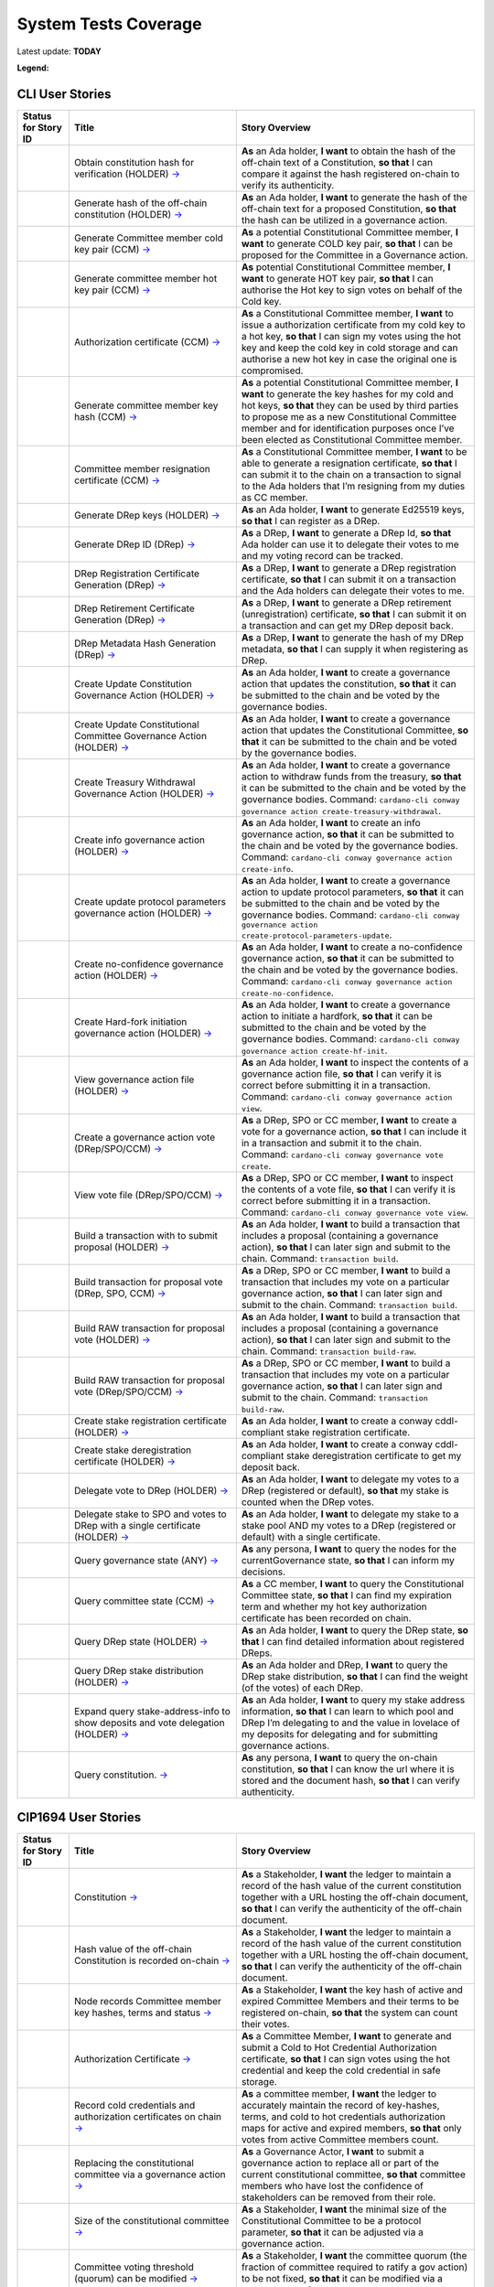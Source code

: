 System Tests Coverage
=====================

Latest update: **TODAY**  

**Legend:** |Success Badge| |Failure Badge| |Partial Coverage Badge| |Uncovered Badge| |Unplanned Badge|  

CLI User Stories
----------------

.. list-table::
   :widths: 8 26 37
   :header-rows: 1

   -

      - Status for Story ID
      - Title
      - Story Overview
   -

      - |image-CLI1|
      - Obtain constitution hash for verification (HOLDER)
        `→ <https://github.com/IntersectMBO/cardano-test-plans/blob/31adb1241310f067406a957adaef11242a543ad9/docs/inventory/cardano-cli/cardano-cli-us.mdx#CLI001>`__
      - **As** an Ada holder, **I want** to obtain the hash of the off-chain text of a Constitution, **so that** I can compare it against the hash registered on-chain to verify its authenticity.
   -

      - |image-CLI2|
      - Generate hash of the off-chain constitution (HOLDER)
        `→ <https://github.com/IntersectMBO/cardano-test-plans/blob/31adb1241310f067406a957adaef11242a543ad9/docs/inventory/cardano-cli/cardano-cli-us.mdx#CLI002>`__
      - **As** an Ada holder, **I want** to generate the hash of the off-chain text for a proposed Constitution, **so that** the hash can be utilized in a governance action.
   -

      - |image-CLI3|
      - Generate Committee member cold key pair (CCM)
        `→ <https://github.com/IntersectMBO/cardano-test-plans/blob/31adb1241310f067406a957adaef11242a543ad9/docs/inventory/cardano-cli/cardano-cli-us.mdx#CLI003>`__
      - **As** a potential Constitutional Committee member, **I want** to generate COLD key pair, **so that** I can be proposed for the Committee in a Governance action.
   -

      - |image-CLI4|
      - Generate committee member hot key pair (CCM)
        `→ <https://github.com/IntersectMBO/cardano-test-plans/blob/31adb1241310f067406a957adaef11242a543ad9/docs/inventory/cardano-cli/cardano-cli-us.mdx#CLI004>`__
      - **As** potential Constitutional Committee member, **I want** to generate HOT key pair, **so that** I can authorise the Hot key to sign votes on behalf of the Cold key.
   -

      - |image-CLI5|
      - Authorization certificate (CCM)
        `→ <https://github.com/IntersectMBO/cardano-test-plans/blob/31adb1241310f067406a957adaef11242a543ad9/docs/inventory/cardano-cli/cardano-cli-us.mdx#CLI005>`__
      - **As** a Constitutional Committee member, **I want** to issue a authorization certificate from my cold key to a hot key, **so that** I can sign my votes using the hot key and keep the cold key in cold storage and can authorise a new hot key in case the original one is compromised.
   -

      - |image-CLI6|
      - Generate committee member key hash (CCM)
        `→ <https://github.com/IntersectMBO/cardano-test-plans/blob/31adb1241310f067406a957adaef11242a543ad9/docs/inventory/cardano-cli/cardano-cli-us.mdx#CLI006>`__
      - **As** a potential Constitutional Committee member, **I want** to generate the key hashes for my cold and hot keys, **so that** they can be used by third parties to propose me as a new Constitutional Committee member and for identification purposes once I’ve been elected as Constitutional Committee member.
   -

      - |image-CLI7|
      - Committee member resignation certificate (CCM)
        `→ <https://github.com/IntersectMBO/cardano-test-plans/blob/31adb1241310f067406a957adaef11242a543ad9/docs/inventory/cardano-cli/cardano-cli-us.mdx#CLI007>`__
      - **As** a Constitutional Committee member, **I want** to be able to generate a resignation certificate, **so that** I can submit it to the chain on a transaction to signal to the Ada holders that I’m resigning from my duties as CC member.
   -

      - |image-CLI8|
      - Generate DRep keys (HOLDER)
        `→ <https://github.com/IntersectMBO/cardano-test-plans/blob/31adb1241310f067406a957adaef11242a543ad9/docs/inventory/cardano-cli/cardano-cli-us.mdx#CLI008>`__
      - **As** an Ada holder, **I want** to generate Ed25519 keys, **so that** I can register as a DRep.
   -

      - |image-CLI9|
      - Generate DRep ID (DRep)
        `→ <https://github.com/IntersectMBO/cardano-test-plans/blob/31adb1241310f067406a957adaef11242a543ad9/docs/inventory/cardano-cli/cardano-cli-us.mdx#CLI009>`__
      - **As** a DRep, **I want** to generate a DRep Id, **so that** Ada holder can use it to delegate their votes to me and my voting record can be tracked.
   -

      - |image-CLI10|
      - DRep Registration Certificate Generation (DRep)
        `→ <https://github.com/IntersectMBO/cardano-test-plans/blob/31adb1241310f067406a957adaef11242a543ad9/docs/inventory/cardano-cli/cardano-cli-us.mdx#CLI010>`__
      - **As** a DRep, **I want** to generate a DRep registration certificate, **so that** I can submit it on a transaction and the Ada holders can delegate their votes to me.
   -

      - |image-CLI11|
      - DRep Retirement Certificate Generation (DRep)
        `→ <https://github.com/IntersectMBO/cardano-test-plans/blob/31adb1241310f067406a957adaef11242a543ad9/docs/inventory/cardano-cli/cardano-cli-us.mdx#CLI011>`__
      - **As** a DRep, **I want** to generate a DRep retirement (unregistration) certificate, **so that** I can submit it on a transaction and can get my DRep deposit back.
   -

      - |image-CLI12|
      - DRep Metadata Hash Generation (DRep)
        `→ <https://github.com/IntersectMBO/cardano-test-plans/blob/31adb1241310f067406a957adaef11242a543ad9/docs/inventory/cardano-cli/cardano-cli-us.mdx#CLI012>`__
      - **As** a DRep, **I want** to generate the hash of my DRep metadata, **so that** I can supply it when registering as DRep.
   -

      - |image-CLI13|
      - Create Update Constitution Governance Action (HOLDER)
        `→ <https://github.com/IntersectMBO/cardano-test-plans/blob/31adb1241310f067406a957adaef11242a543ad9/docs/inventory/cardano-cli/cardano-cli-us.mdx#CLI013>`__
      - **As** an Ada holder, **I want** to create a governance action that updates the constitution, **so that** it can be submitted to the chain and be voted by the governance bodies.
   -

      - |image-CLI14|
      - Create Update Constitutional Committee Governance Action (HOLDER)
        `→ <https://github.com/IntersectMBO/cardano-test-plans/blob/31adb1241310f067406a957adaef11242a543ad9/docs/inventory/cardano-cli/cardano-cli-us.mdx#CLI014>`__
      - **As** an Ada holder, **I want** to create a governance action that updates the Constitutional Committee, **so that** it can be submitted to the chain and be voted by the governance bodies.
   -

      - |image-CLI15|
      - Create Treasury Withdrawal Governance Action (HOLDER)
        `→ <https://github.com/IntersectMBO/cardano-test-plans/blob/31adb1241310f067406a957adaef11242a543ad9/docs/inventory/cardano-cli/cardano-cli-us.mdx#CLI015>`__
      - **As** an Ada holder, **I want** to create a governance action to withdraw funds from the treasury, **so that** it can be submitted to the chain and be voted by the governance bodies.
        Command: ``cardano-cli conway governance action create-treasury-withdrawal``.
   -

      - |image-CLI16|
      - Create info governance action (HOLDER)
        `→ <https://github.com/IntersectMBO/cardano-test-plans/blob/31adb1241310f067406a957adaef11242a543ad9/docs/inventory/cardano-cli/cardano-cli-us.mdx#CLI016>`__
      - **As** an Ada holder, **I want** to create an info governance action, **so that** it can be submitted to the chain and be voted by the governance bodies.
        Command: ``cardano-cli conway governance action create-info``.
   -

      - |image-CLI17|
      - Create update protocol parameters governance action (HOLDER)
        `→ <https://github.com/IntersectMBO/cardano-test-plans/blob/31adb1241310f067406a957adaef11242a543ad9/docs/inventory/cardano-cli/cardano-cli-us.mdx#CLI017>`__
      - **As** an Ada holder, **I want** to create a governance action to update protocol parameters, **so that** it can be submitted to the chain and be voted by the governance bodies.
        Command: ``cardano-cli conway governance action create-protocol-parameters-update``.
   -

      - |image-CLI18|
      - Create no-confidence governance action (HOLDER)
        `→ <https://github.com/IntersectMBO/cardano-test-plans/blob/31adb1241310f067406a957adaef11242a543ad9/docs/inventory/cardano-cli/cardano-cli-us.mdx#CLI018>`__
      - **As** an Ada holder, **I want** to create a no-confidence governance action, **so that** it can be submitted to the chain and be voted by the governance bodies.
        Command: ``cardano-cli conway governance action create-no-confidence``.
   -

      - |image-CLI19|
      - Create Hard-fork initiation governance action (HOLDER)
        `→ <https://github.com/IntersectMBO/cardano-test-plans/blob/31adb1241310f067406a957adaef11242a543ad9/docs/inventory/cardano-cli/cardano-cli-us.mdx#CLI019>`__
      - **As** an Ada holder, **I want** to create a governance action to initiate a hardfork, **so that** it can be submitted to the chain and be voted by the governance bodies.
        Command: ``cardano-cli conway governance action create-hf-init``.
   -

      - |image-CLI20|
      - View governance action file (HOLDER)
        `→ <https://github.com/IntersectMBO/cardano-test-plans/blob/31adb1241310f067406a957adaef11242a543ad9/docs/inventory/cardano-cli/cardano-cli-us.mdx#CLI020>`__
      - **As** an Ada holder, **I want** to inspect the contents of a governance action file, **so that** I can verify it is correct before submitting it in a transaction.
        Command: ``cardano-cli conway governance action view``.
   -

      - |image-CLI21|
      - Create a governance action vote (DRep/SPO/CCM)
        `→ <https://github.com/IntersectMBO/cardano-test-plans/blob/31adb1241310f067406a957adaef11242a543ad9/docs/inventory/cardano-cli/cardano-cli-us.mdx#CLI021>`__
      - **As** a DRep, SPO or CC member, **I want** to create a vote for a governance action, **so that** I can include it in a transaction and submit it to the chain.
        Command: ``cardano-cli conway governance vote create``.
   -

      - |image-CLI22|
      - View vote file (DRep/SPO/CCM)
        `→ <https://github.com/IntersectMBO/cardano-test-plans/blob/31adb1241310f067406a957adaef11242a543ad9/docs/inventory/cardano-cli/cardano-cli-us.mdx#CLI022>`__
      - **As** a DRep, SPO or CC member, **I want** to inspect the contents of a vote file, **so that** I can verify it is correct before submitting it in a transaction.
        Command: ``cardano-cli conway governance vote view``.
   -

      - |image-CLI23|
      - Build a transaction with to submit proposal (HOLDER)
        `→ <https://github.com/IntersectMBO/cardano-test-plans/blob/31adb1241310f067406a957adaef11242a543ad9/docs/inventory/cardano-cli/cardano-cli-us.mdx#CLI023>`__
      - **As** an Ada holder, **I want** to build a transaction that includes a proposal (containing a governance action), **so that** I can later sign and submit to the chain.
        Command: ``transaction build``.
   -

      - |image-CLI24|
      - Build transaction for proposal vote (DRep, SPO, CCM)
        `→ <https://github.com/IntersectMBO/cardano-test-plans/blob/31adb1241310f067406a957adaef11242a543ad9/docs/inventory/cardano-cli/cardano-cli-us.mdx#CLI024>`__
      - **As** a DRep, SPO or CC member, **I want** to build a transaction that includes my vote on a particular governance action, **so that** I can later sign and submit to the chain.
        Command: ``transaction build``.
   -

      - |image-CLI25|
      - Build RAW transaction for proposal vote (HOLDER)
        `→ <https://github.com/IntersectMBO/cardano-test-plans/blob/31adb1241310f067406a957adaef11242a543ad9/docs/inventory/cardano-cli/cardano-cli-us.mdx#CLI025>`__
      - **As** an Ada holder, **I want** to build a transaction that includes a proposal (containing a governance action), **so that** I can later sign and submit to the chain.
        Command: ``transaction build-raw``.
   -

      - |image-CLI26|
      - Build RAW transaction for proposal vote (DRep/SPO/CCM)
        `→ <https://github.com/IntersectMBO/cardano-test-plans/blob/31adb1241310f067406a957adaef11242a543ad9/docs/inventory/cardano-cli/cardano-cli-us.mdx#CLI026>`__
      - **As** a DRep, SPO or CC member, **I want** to build a transaction that includes my vote on a particular governance action, **so that** I can later sign and submit to the chain.
        Command: ``transaction build-raw``.
   -

      - |image-CLI27|
      - Create stake registration certificate (HOLDER)
        `→ <https://github.com/IntersectMBO/cardano-test-plans/blob/31adb1241310f067406a957adaef11242a543ad9/docs/inventory/cardano-cli/cardano-cli-us.mdx#CLI027>`__
      - **As** an Ada holder, **I want** to create a conway cddl-compliant stake registration certificate.
   -

      - |image-CLI28|
      - Create stake deregistration certificate (HOLDER)
        `→ <https://github.com/IntersectMBO/cardano-test-plans/blob/31adb1241310f067406a957adaef11242a543ad9/docs/inventory/cardano-cli/cardano-cli-us.mdx#CLI028>`__
      - **As** an Ada holder, **I want** to create a conway cddl-compliant stake deregistration certificate to get my deposit back.
   -

      - |image-CLI29|
      - Delegate vote to DRep (HOLDER)
        `→ <https://github.com/IntersectMBO/cardano-test-plans/blob/31adb1241310f067406a957adaef11242a543ad9/docs/inventory/cardano-cli/cardano-cli-us.mdx#CLI029>`__
      - **As** an Ada holder, **I want** to delegate my votes to a DRep (registered or default), **so that** my stake is counted when the DRep votes.
   -

      - |image-CLI30|
      - Delegate stake to SPO and votes to DRep with a single certificate (HOLDER)
        `→ <https://github.com/IntersectMBO/cardano-test-plans/blob/31adb1241310f067406a957adaef11242a543ad9/docs/inventory/cardano-cli/cardano-cli-us.mdx#CLI030>`__
      - **As** an Ada holder, **I want** to delegate my stake to a stake pool AND my votes to a DRep (registered or default) with a single certificate.
   -

      - |image-CLI31|
      - Query governance state (ANY)
        `→ <https://github.com/IntersectMBO/cardano-test-plans/blob/31adb1241310f067406a957adaef11242a543ad9/docs/inventory/cardano-cli/cardano-cli-us.mdx#CLI031>`__
      - **As** any persona, **I want** to query the nodes for the currentGovernance state, **so that** I can inform my decisions.
   -

      - |image-CLI32|
      - Query committee state (CCM)
        `→ <https://github.com/IntersectMBO/cardano-test-plans/blob/31adb1241310f067406a957adaef11242a543ad9/docs/inventory/cardano-cli/cardano-cli-us.mdx#CLI032>`__
      - **As** a CC member, **I want** to query the Constitutional Committee state, **so that** I can find my expiration term and whether my hot key authorization certificate has been recorded on chain.
   -

      - |image-CLI33|
      - Query DRep state (HOLDER)
        `→ <https://github.com/IntersectMBO/cardano-test-plans/blob/31adb1241310f067406a957adaef11242a543ad9/docs/inventory/cardano-cli/cardano-cli-us.mdx#CLI033>`__
      - **As** an Ada holder, **I want** to query the DRep state, **so that** I can find detailed information about registered DReps.
   -

      - |image-CLI34|
      - Query DRep stake distribution (HOLDER)
        `→ <https://github.com/IntersectMBO/cardano-test-plans/blob/31adb1241310f067406a957adaef11242a543ad9/docs/inventory/cardano-cli/cardano-cli-us.mdx#CLI034>`__
      - **As** an Ada holder and DRep, **I want** to query the DRep stake distribution, **so that** I can find the weight (of the votes) of each DRep.
   -

      - |image-CLI35|
      - Expand query stake-address-info to show deposits and vote delegation (HOLDER)
        `→ <https://github.com/IntersectMBO/cardano-test-plans/blob/31adb1241310f067406a957adaef11242a543ad9/docs/inventory/cardano-cli/cardano-cli-us.mdx#CLI035>`__
      - **As** an Ada holder, **I want** to query my stake address information, **so that** I can learn to which pool and DRep I’m delegating to and the value in lovelace of my deposits for delegating and for submitting governance actions.
   -

      - |image-CLI36|
      - Query constitution.
        `→ <https://github.com/IntersectMBO/cardano-test-plans/blob/31adb1241310f067406a957adaef11242a543ad9/docs/inventory/cardano-cli/cardano-cli-us.mdx#CLI036>`__
      - **As** any persona, **I want** to query the on-chain constitution, **so that** I can know the url where it is stored and the document hash, **so that** I can verify authenticity.


CIP1694 User Stories
--------------------

.. list-table::
   :widths: 8 26 37
   :header-rows: 1

   -

      - Status for Story ID
      - Title
      - Story Overview
   -

      - |image-CIP1a|
      - Constitution
        `→ <https://github.com/IntersectMBO/cardano-test-plans/blob/31adb1241310f067406a957adaef11242a543ad9/docs/inventory/01-cip1694.md#CIP001a>`__
      - **As** a Stakeholder, **I want** the ledger to maintain a record of the hash value of the current constitution together with a URL hosting the off-chain document, **so that** I can verify the authenticity of the off-chain document.
   -

      - |image-CIP1b|
      - Hash value of the off-chain Constitution is recorded on-chain
        `→ <https://github.com/IntersectMBO/cardano-test-plans/blob/31adb1241310f067406a957adaef11242a543ad9/docs/inventory/01-cip1694.md#CIP001b>`__
      - **As** a Stakeholder, **I want** the ledger to maintain a record of the hash value of the current constitution together with a URL hosting the off-chain document, **so that** I can verify the authenticity of the off-chain document.
   -

      - |image-CIP2|
      - Node records Committee member key hashes, terms and status
        `→ <https://github.com/IntersectMBO/cardano-test-plans/blob/31adb1241310f067406a957adaef11242a543ad9/docs/inventory/01-cip1694.md#CIP002>`__
      - **As** a Stakeholder, **I want** the key hash of active and expired Committee Members and their terms to be registered on-chain, **so that** the system can count their votes.
   -

      - |image-CIP3|
      - Authorization Certificate
        `→ <https://github.com/IntersectMBO/cardano-test-plans/blob/31adb1241310f067406a957adaef11242a543ad9/docs/inventory/01-cip1694.md#CIP003>`__
      - **As** a Committee Member, **I want** to generate and submit a Cold to Hot Credential Authorization certificate, **so that** I can sign votes using the hot credential and keep the cold credential in safe storage.
   -

      - |image-CIP4|
      - Record cold credentials and authorization certificates on chain
        `→ <https://github.com/IntersectMBO/cardano-test-plans/blob/31adb1241310f067406a957adaef11242a543ad9/docs/inventory/01-cip1694.md#CIP004>`__
      - **As** a committee member, **I want** the ledger to accurately maintain the record of key-hashes, terms, and cold to hot credentials authorization maps for active and expired members, **so that** only votes from active Committee members count.
   -

      - |image-CIP5|
      - Replacing the constitutional committee via a governance action
        `→ <https://github.com/IntersectMBO/cardano-test-plans/blob/31adb1241310f067406a957adaef11242a543ad9/docs/inventory/01-cip1694.md#CIP005>`__
      - **As** a Governance Actor, **I want** to submit a governance action to replace all or part of the current constitutional committee, **so that** committee members who have lost the confidence of stakeholders can be removed from their role.
   -

      - |image-CIP6|
      - Size of the constitutional committee
        `→ <https://github.com/IntersectMBO/cardano-test-plans/blob/31adb1241310f067406a957adaef11242a543ad9/docs/inventory/01-cip1694.md#CIP006>`__
      - **As** a Stakeholder, **I want** the minimal size of the Constitutional Committee to be a protocol parameter, **so that** it can be adjusted via a governance action.
   -

      - |image-CIP7|
      - Committee voting threshold (quorum) can be modified
        `→ <https://github.com/IntersectMBO/cardano-test-plans/blob/31adb1241310f067406a957adaef11242a543ad9/docs/inventory/01-cip1694.md#CIP007>`__
      - **As** a Stakeholder, **I want** the committee quorum (the fraction of committee required to ratify a gov action) to be not fixed, **so that** it can be modified via a governance action.
   -

      - |image-CIP8|
      - Electing an empty committee
        `→ <https://github.com/IntersectMBO/cardano-test-plans/blob/31adb1241310f067406a957adaef11242a543ad9/docs/inventory/01-cip1694.md#CIP008>`__
      - **As** a Stakeholder, **I want** to have the option of electing an empty committee, **so that** governance actions don’t need the votes of a Constitutional Committee to be ratified.
   -

      - |image-CIP9|
      - Constitutional committee members have a limited term
        `→ <https://github.com/IntersectMBO/cardano-test-plans/blob/31adb1241310f067406a957adaef11242a543ad9/docs/inventory/01-cip1694.md#CIP009>`__
      - **As** a Stakeholder and as a Committee Member, **I want** each Committee Member to have an individual term, **so that** the system can have a rotation scheme.
   -

      - |image-CIP10|
      - Tracking committee member expirations
        `→ <https://github.com/IntersectMBO/cardano-test-plans/blob/31adb1241310f067406a957adaef11242a543ad9/docs/inventory/01-cip1694.md#CIP010>`__
      - **As** a Stakeholder, **I want** the system to keep track of the expiration epoch of each committee member, **so that** the information is publicly available in the ledger and the community can plan ahead and agree on new CC member.
   -

      - |image-CIP11|
      - Automatically expire committee members that have completed their terms
        `→ <https://github.com/IntersectMBO/cardano-test-plans/blob/31adb1241310f067406a957adaef11242a543ad9/docs/inventory/01-cip1694.md#CIP011>`__
      - **As** a Stakeholder and as a Committee Member, **I want** the system to automatically expire committee members that have reached their term, **so that** only votes from active committee members count towards ratification.
   -

      - |image-CIP12|
      - Resign as committee member
        `→ <https://github.com/IntersectMBO/cardano-test-plans/blob/31adb1241310f067406a957adaef11242a543ad9/docs/inventory/01-cip1694.md#CIP012>`__
      - **As** a committee member, **I want** to be able to resign my responsibilities, **so that** I can stop my responsibilities with the Cardano Community while minimizing the effects on the system.
   -

      - |image-CIP13|
      - State of no-confidence
        `→ <https://github.com/IntersectMBO/cardano-test-plans/blob/31adb1241310f067406a957adaef11242a543ad9/docs/inventory/01-cip1694.md#CIP013>`__
      - **As** a Stakeholder, **I want** to submit a governance action to depose the current Constitutional Committee and put the system in a no-confidence state, **so that** the community must elect a new Constitutional Committee.
   -

      - |image-CIP14|
      - Constitutional Committee below committeeMinSize
        `→ <https://github.com/IntersectMBO/cardano-test-plans/blob/31adb1241310f067406a957adaef11242a543ad9/docs/inventory/01-cip1694.md#CIP014>`__
      - **As** a Stakeholder, I want, when the number of non-expired committee members falls below the minimal size of the committee, only update-committee and no-confidence governance actions can be ratified.
   -

      - |image-CIP15|
      - Proposal policy
        `→ <https://github.com/IntersectMBO/cardano-test-plans/blob/31adb1241310f067406a957adaef11242a543ad9/docs/inventory/01-cip1694.md#CIP015>`__
      - **As** a Stakeholder, **I want** the option for the constitution to be accompanied by a script, **so that** governance actions proposing parameter changes or treasury withdrawals that violate accepted limits are automatically restricted.
   -

      - |image-CIP16|
      - Delegate votes to a registered Delegate Representatives
        `→ <https://github.com/IntersectMBO/cardano-test-plans/blob/31adb1241310f067406a957adaef11242a543ad9/docs/inventory/01-cip1694.md#CIP016>`__
      - **As** a Stakeholder, **I want** to delegate voting rights to a registered Delegate Representative (DRep), **so that** I can participate in the governance of the system backing up votes with my stake.
   -

      - |image-CIP17|
      - Delegate to always abstain
        `→ <https://github.com/IntersectMBO/cardano-test-plans/blob/31adb1241310f067406a957adaef11242a543ad9/docs/inventory/01-cip1694.md#CIP017>`__
      - **As** a Stakeholder, **I want** to delegate my stake to the predefined option 'Abstain', **so that** my stake is marked as not participating in governance.
   -

      - |image-CIP18|
      - Delegate to no-confidence
        `→ <https://github.com/IntersectMBO/cardano-test-plans/blob/31adb1241310f067406a957adaef11242a543ad9/docs/inventory/01-cip1694.md#CIP018>`__
      - **As** a Stakeholder, **I want** to delegate my stake to the predefined DRep 'No Confidence', **so that** my stake is counted as a 'Yes' vote on every 'No Confidence' action and a 'No' vote on every other action.
   -

      - |image-CIP19|
      - Inactive DReps
        `→ <https://github.com/IntersectMBO/cardano-test-plans/blob/31adb1241310f067406a957adaef11242a543ad9/docs/inventory/01-cip1694.md#CIP019>`__
      - **As** an Ada holder, **I want** DReps to be considered inactive if they don’t vote for ``drepActivity``-many epochs, **so that** their delegated stake does not count towards the active voting stake, this to avoid leaving the system in a state where no governance action can pass.
   -

      - |image-CIP20|
      - DRep credentials
        `→ <https://github.com/IntersectMBO/cardano-test-plans/blob/31adb1241310f067406a957adaef11242a543ad9/docs/inventory/01-cip1694.md#CIP020>`__
      - **As** a DRep, **I want** to be identified by a credential that can be a verification key (Ed25519) or a Native or Plutus Script, **so that** I can register and vote on governance actions with a signing key or with the evaluation of a script logic.
   -

      - |image-CIP21|
      - DRep registration certificate
        `→ <https://github.com/IntersectMBO/cardano-test-plans/blob/31adb1241310f067406a957adaef11242a543ad9/docs/inventory/01-cip1694.md#CIP021>`__
      - **As** a DRep, **I want** to generate and submit a registration certificate, **so that** the system recognizes my credentials and counts my votes on governance actions proportionally to the voting stake delegated to me.
   -

      - |image-CIP22|
      - Vote delegation certificate
        `→ <https://github.com/IntersectMBO/cardano-test-plans/blob/31adb1241310f067406a957adaef11242a543ad9/docs/inventory/01-cip1694.md#CIP022>`__
      - **As** a Stakeholder, **I want** to generate a vote delegation certificate, enabling me to delegate my voting rights to either a default or a registered DRep.
   -

      - |image-CIP23|
      - DRep retirement certificate
        `→ <https://github.com/IntersectMBO/cardano-test-plans/blob/31adb1241310f067406a957adaef11242a543ad9/docs/inventory/01-cip1694.md#CIP023>`__
      - **As** a DRep, **I want** to generate and submit a retirement certificate, **so that** the system and stakeholders know that I’m no longer voting on governance actions and that stakeholders should re-delegate.
   -

      - |image-CIP24|
      - DRep retirement certificate is applied immediately after being accepted on-chain
        `→ <https://github.com/IntersectMBO/cardano-test-plans/blob/31adb1241310f067406a957adaef11242a543ad9/docs/inventory/01-cip1694.md#CIP024>`__
      - **As** a DRep, **I want** my retirement certificate to be applied immediately upon acceptance on-chain, with the DRep deposit returned in the same transaction, ensuring no waiting time.
   -

      - |image-CIP25|
      - per-DRep stake distribution
        `→ <https://github.com/IntersectMBO/cardano-test-plans/blob/31adb1241310f067406a957adaef11242a543ad9/docs/inventory/01-cip1694.md#CIP025>`__
      - **As** an Ada Holder, **I want** the system to calculate the stake distribution per DRep, **so that** each DRep's vote is weighted according to the actual stake delegated to them. This per-DRep stake distribution should use the stake snapshot from the last epoch boundary.
   -

      - |image-CIP26|
      - Bootstrapping phase
        `→ <https://github.com/IntersectMBO/cardano-test-plans/blob/31adb1241310f067406a957adaef11242a543ad9/docs/inventory/01-cip1694.md#CIP026>`__
      -
   -

      - |image-CIP27|
      - Block rewards withdrawals for stake credentials that are not delegating to a DRep
        `→ <https://github.com/IntersectMBO/cardano-test-plans/blob/31adb1241310f067406a957adaef11242a543ad9/docs/inventory/01-cip1694.md#CIP027>`__
      - **As** a Stakeholder, **I want** that when bootstrapping phase ends, the system blocks rewards withdrawals for stake credentials that are not delegating to a DRep.
   -

      - |image-CIP28|
      - Types of governance actions
        `→ <https://github.com/IntersectMBO/cardano-test-plans/blob/31adb1241310f067406a957adaef11242a543ad9/docs/inventory/01-cip1694.md#CIP028>`__
      - **As** a Stakeholder, **I want** the governance system to allow 7 different types of governance actions:

        1. Motion of no-confidence A motion to create a state of no-confidence in the current Constitutional Committee
        2. New Constitutional Committee and/or threshold and/or terms Changes to the members of the Constitutional Committee and/or to its signature threshold and/or terms
        3. Update to the Constitution or proposal policy A modification to the Constitution or proposal policy, recorded as on-chain hashes
        4. Hard-Fork Initiation Triggers a non-backwards compatible upgrade of the network; requires a prior software upgrade
        5. Protocol Parameter Changes Any change to one or more updatable protocol parameters, excluding changes to major protocol versions ("hard forks")
        6. Treasury Withdrawals from the treasury
        7. Info
   -

      - |image-CIP29|
      - Governance action initiation
        `→ <https://github.com/IntersectMBO/cardano-test-plans/blob/31adb1241310f067406a957adaef11242a543ad9/docs/inventory/01-cip1694.md#CIP029>`__
      - **As** a Stakeholder, **I want** any stakeholder to be able to submit a governance action without restrictions, beyond those necessary for a transaction of this type to be considered valid.
   -

      - |image-CIP30|
      - Governance action initiation
        `→ <https://github.com/IntersectMBO/cardano-test-plans/blob/31adb1241310f067406a957adaef11242a543ad9/docs/inventory/01-cip1694.md#CIP030>`__
      - **As** a Stakeholder, **I want** Governance Actors to be required to provide a deposit in lovelace, **so that** I can prevent the network from being spammed with meaningless governance actions. This deposit should be returned once the action is either ratified or expired.
   -

      - |image-CIP31a|
      - Contents of governance actions
        `→ <https://github.com/IntersectMBO/cardano-test-plans/blob/31adb1241310f067406a957adaef11242a543ad9/docs/inventory/01-cip1694.md#CIP031a>`__
      - **As** a Governance Actor, **I want** every governance action to contain the following elements:

        - a deposit amount
        - a reward address to receive the deposit back
        - an anchor for any metadata
        - a hash digest value of the last enacted governance action of the same type (except for Treasury withdrawals and Info), to ensure the action can be processed by the node, accepted on-chain, and considered by the governance bodies.
   -

      - |image-CIP31b|
      - New committee/threshold GA additional data
        `→ <https://github.com/IntersectMBO/cardano-test-plans/blob/31adb1241310f067406a957adaef11242a543ad9/docs/inventory/01-cip1694.md#CIP031b>`__
      - **As** a Governance actor creating a New Committee governance action, **I want** to specify the following additional data:

        - The set of verification key hash digests for members to be removed.
        - A map of verification key hash digests to epoch numbers for new members - and their term limit in epochs.
        - A fraction representing the quorum threshold. So that I can create a governance action that aligns with the Conway CDDL ensuring it is comprehensible and can be accurately processed by the ledger.
   -

      - |image-CIP31c|
      - Update the constitution GA additional data
        `→ <https://github.com/IntersectMBO/cardano-test-plans/blob/31adb1241310f067406a957adaef11242a543ad9/docs/inventory/01-cip1694.md#CIP031c>`__
      - **As** a Governance actor creating a Update to the constitution GA, **I want** to include an anchor to the Constitution and an optional script hash of the proposal policy.
   -

      - |image-CIP31d|
      - Hardfork initiation GA additional data
        `→ <https://github.com/IntersectMBO/cardano-test-plans/blob/31adb1241310f067406a957adaef11242a543ad9/docs/inventory/01-cip1694.md#CIP031d>`__
      - **As** a Governance actor creating a hardfork initiation governance action, **I want** to include the new (greater) major protocol version.
   -

      - |image-CIP31e|
      - Protocol parameter changes GA additional data
        `→ <https://github.com/IntersectMBO/cardano-test-plans/blob/31adb1241310f067406a957adaef11242a543ad9/docs/inventory/01-cip1694.md#CIP031e>`__
      - **As** a Governance actor creating a protocol parameter change GA, **I want** to include the parameter to change and their new values.
   -

      - |image-CIP31f|
      - Treasury withdrawal GA additional data
        `→ <https://github.com/IntersectMBO/cardano-test-plans/blob/31adb1241310f067406a957adaef11242a543ad9/docs/inventory/01-cip1694.md#CIP031f>`__
      - **As** a governance actor creating a treasury withdrawal GA, **I want** to include a map from stake credentials to a positive number of Lovelace.
   -

      - |image-CIP32|
      - Governance action maximum lifetime
        `→ <https://github.com/IntersectMBO/cardano-test-plans/blob/31adb1241310f067406a957adaef11242a543ad9/docs/inventory/01-cip1694.md#CIP032>`__
      - **As** a Stakeholder, **I want** governance actions submitted in a transaction and admitted to the chain to remain active for up to govActionLifetime epochs, **so that** these actions are checked for ratification at every epoch boundary within their govActionLifetime. If an action gathers enough 'yes' votes to meet the thresholds of the governing bodies, it is ratified; otherwise, if it fails to gather sufficient 'yes' votes during the active period, the proposal expires and is removed.
   -

      - |image-CIP33|
      - Enactment of ratified actions
        `→ <https://github.com/IntersectMBO/cardano-test-plans/blob/31adb1241310f067406a957adaef11242a543ad9/docs/inventory/01-cip1694.md#CIP033>`__
      - **As** a Stakeholder, **I want** ratified actions to be automatically enacted at the next epoch transition following their ratification.
   -

      - |image-CIP34|
      - Governance action deposit returns
        `→ <https://github.com/IntersectMBO/cardano-test-plans/blob/31adb1241310f067406a957adaef11242a543ad9/docs/inventory/01-cip1694.md#CIP034>`__
      - **As** a Governance Actor, **I want** governance action deposits to be returned immediately after ratification or expiration.
   -

      - |image-CIP35|
      - Deposits count towards voting power (stake)
        `→ <https://github.com/IntersectMBO/cardano-test-plans/blob/31adb1241310f067406a957adaef11242a543ad9/docs/inventory/01-cip1694.md#CIP035>`__
      - Governance action deposits are added to the deposit pot and count towards the stake of the reward address to which they will be returned, to ensure that the proposer can back their own action with their voting power.
   -

      - |image-CIP36|
      - Proposal policy
        `→ <https://github.com/IntersectMBO/cardano-test-plans/blob/31adb1241310f067406a957adaef11242a543ad9/docs/inventory/01-cip1694.md#CIP036>`__
      - **As** a Stakeholder, **I want** governance actions that attempt to change protocol parameters or involve treasury withdrawals to include the supplementary script from the constitution in the witness set, either directly or via reference inputs, whenever such a script exists.
   -

      - |image-CIP37|
      - Multiple protocol parameter updates
        `→ <https://github.com/IntersectMBO/cardano-test-plans/blob/31adb1241310f067406a957adaef11242a543ad9/docs/inventory/01-cip1694.md#CIP037>`__
      - **As** a Governance Actor, **I want** a governance action to allow multiple protocol parameter changes at once.
   -

      - |image-CIP38|
      - Delay of ratification
        `→ <https://github.com/IntersectMBO/cardano-test-plans/blob/31adb1241310f067406a957adaef11242a543ad9/docs/inventory/01-cip1694.md#CIP038>`__
      - **As** a Stakeholder, **I want** the ratification of all other governance actions to be delayed until the first epoch following the enactment of a successful motion of no-confidence, the election of a new Constitutional Committee, a constitutional change, or a hard-fork.
   -

      - |image-CIP39|
      - Motion of no confidence, requirements for ratification
        `→ <https://github.com/IntersectMBO/cardano-test-plans/blob/31adb1241310f067406a957adaef11242a543ad9/docs/inventory/01-cip1694.md#CIP039>`__
      - **As** a Stakeholder, **I want** that the ratification of a Motion of no confidence governance action requires:

        - DRep votes to be >= than DrepVotingThreshold for NoConfidence as a percentage of active voting stake.
        - SPO votes to be >= than PoolVotingThreshold for NoConfidence as a percentage of the total delegated active stake for the epoch
   -

      - |image-CIP40|
      - New committee/threshold (normal state), requirements for ratification
        `→ <https://github.com/IntersectMBO/cardano-test-plans/blob/31adb1241310f067406a957adaef11242a543ad9/docs/inventory/01-cip1694.md#CIP040>`__
      - **As** a Stakeholder, **I want** that the ratification of a New committee/threshold (normal state) governance action requires:

        - DRep votes to be >= than DrepVotingThreshold for CommitteeNormalState as a percentage of active voting stake.
        - SPO votes to be >= than PoolVotingThreshold for CommitteeNormalState as a percentage of the total delegated active stake for the epoch
   -

      - |image-CIP41|
      - New committee/threshold (state of no-confidence), requirements for ratification
        `→ <https://github.com/IntersectMBO/cardano-test-plans/blob/31adb1241310f067406a957adaef11242a543ad9/docs/inventory/01-cip1694.md#CIP041>`__
      - **As** a Stakeholder, **I want** that the ratification of a New committee/threshold (state of no-confidence) governance action requires:

        - DRep votes to be >= than DrepVotingThreshold dvtCommitteeNoConfidence as a percentage of active voting stake.
        - SPO votes to be >= than pvtCommitteeNoConfidence as a percentage of the total delegated active stake for the epoch
   -

      - |image-CIP42|
      - Update to the Constitution or proposal policy, requirements for ratification
        `→ <https://github.com/IntersectMBO/cardano-test-plans/blob/31adb1241310f067406a957adaef11242a543ad9/docs/inventory/01-cip1694.md#CIP042>`__
      - **As** a Stakeholder, **I want** that the ratification of a Update to the Constitution or proposal policy governance action requires:

        - A minimum of CommitteeThreshold members must approve the Governance action
        - DRep votes to be >= than DrepVotingThreshold for UpdateToConstitution as a percentage of active voting stake.
   -

      - |image-CIP43|
      - Hard-fork initiation, requirements for ratification
        `→ <https://github.com/IntersectMBO/cardano-test-plans/blob/31adb1241310f067406a957adaef11242a543ad9/docs/inventory/01-cip1694.md#CIP043>`__
      - **As** a Stakeholder, **I want** that the ratification of a Hard-fork initiation governance action requires:

        - A minimum of CommitteeThreshold members must approve the Governance action
        - DRep votes to be >= than DrepVotingThreshold for HardForkInitiation as a percentage of active voting stake.
        - SPO votes to be >= than PoolVotingThreshold for HardForkInitiation as a percentage of the total delegated active stake for the epoch
   -

      - |image-CIP44|
      - Protocol parameter changes, network group
        `→ <https://github.com/IntersectMBO/cardano-test-plans/blob/31adb1241310f067406a957adaef11242a543ad9/docs/inventory/01-cip1694.md#CIP044>`__
      - **As** a Stakeholder, **I want** that the ratification of a network group protocol parameter change requires:

        - A minimum of CommitteeThreshold members must approve the Governance action
        - DRep votes to be >= than DrepVotingThreshold for PPNetworkGroup as a percentage of active voting stake
   -

      - |image-CIP45|
      - Protocol parameter changes, economic group
        `→ <https://github.com/IntersectMBO/cardano-test-plans/blob/31adb1241310f067406a957adaef11242a543ad9/docs/inventory/01-cip1694.md#CIP045>`__
      - **As** a Stakeholder, **I want** that the ratification of a economic group protocol parameter change requires:

        - A minimum of CommitteeThreshold members must approve the Governance action
        - DRep votes to be >= than DrepVotingThreshold for PPEconomicGroup as a percentage of active voting stake
   -

      - |image-CIP46|
      - Protocol parameter changes, technical group
        `→ <https://github.com/IntersectMBO/cardano-test-plans/blob/31adb1241310f067406a957adaef11242a543ad9/docs/inventory/01-cip1694.md#CIP046>`__
      - **As** a Stakeholder, **I want** that the ratification of a technical group protocol parameter change requires:

        - A minimum of CommitteeThreshold members must approve the Governance action
        - DRep votes to be >= than `DrepVotingThreshold` for PPTechnicalGroup as a percentage of active voting stake
   -

      - |image-CIP47|
      - Protocol parameter changes, governance group
        `→ <https://github.com/IntersectMBO/cardano-test-plans/blob/31adb1241310f067406a957adaef11242a543ad9/docs/inventory/01-cip1694.md#CIP047>`__
      - **As** a Stakeholder, **I want** that the ratification of a governance group protocol parameter change requires:

        - A minimum of CommitteeThreshold members must approve the Governance action
        - DRep votes to be >= than DrepVotingThreshold PPGovGroup as a percentage of active voting stake
   -

      - |image-CIP48|
      - Treasury withdrawal, requirements for ratification
        `→ <https://github.com/IntersectMBO/cardano-test-plans/blob/31adb1241310f067406a957adaef11242a543ad9/docs/inventory/01-cip1694.md#CIP048>`__
      - **As** a Stakeholder, **I want** that the ratification of a Treasury withdrawal governance action requires:

        - A minimum of CommitteeThreshold members must approve the Governance action
        - DRep votes to be >= than DrepVotingThreshold for TreasuryWithdrawal as a percentage of active voting stake
   -

      - |image-CIP49|
      - The network group protocol parameters
        `→ <https://github.com/IntersectMBO/cardano-test-plans/blob/31adb1241310f067406a957adaef11242a543ad9/docs/inventory/01-cip1694.md#CIP049>`__
      - **As** a Stakeholder, **I want** the network group consist of:

        - maximum block body size (maxBBSize)
        - maximum transaction size (maxTxSize)
        - maximum block header size (maxBHSize)
        - maximum size of a serialized asset value (maxValSize)
        - maximum script execution units in a single transaction (maxTxExUnits)
        - maximum script execution units in a single block (maxBlockExUnits)
        - maximum number of collateral inputs (maxCollateralInputs)
   -

      - |image-CIP50|
      - The economic group protocol parameters
        `→ <https://github.com/IntersectMBO/cardano-test-plans/blob/31adb1241310f067406a957adaef11242a543ad9/docs/inventory/01-cip1694.md#CIP050>`__
      - **As** a Stakeholder, **I want** that the economic group consist of:

        - minimum fee coefficient (minFeeA)
        - minimum fee constant (minFeeB)
        - delegation key Lovelace deposit (keyDeposit)
        - pool registration Lovelace deposit (poolDeposit)
        - monetary expansion (rho)
        - treasury expansion (tau)
        - minimum fixed rewards cut for pools (minPoolCost)
        - minimum Lovelace deposit per byte of serialized UTxO (coinsPerUTxOByte)
        - prices of Plutus execution units (prices)
   -

      - |image-CIP51|
      - The technical group protocol parameters
        `→ <https://github.com/IntersectMBO/cardano-test-plans/blob/31adb1241310f067406a957adaef11242a543ad9/docs/inventory/01-cip1694.md#CIP051>`__
      - **As** a Stakeholder, **I want** that the technical group consist of:

        - pool pledge influence (a0)
        - pool retirement maximum epoch (eMax)
        - desired number of pools (nOpt)
        - Plutus execution cost models (costModels)
        - proportion of collateral needed for scripts (collateralPercentage)
   -

      - |image-CIP52|
      - The governance group protocol parameters
        `→ <https://github.com/IntersectMBO/cardano-test-plans/blob/31adb1241310f067406a957adaef11242a543ad9/docs/inventory/01-cip1694.md#CIP052>`__
      - **As** a Stakeholder, **I want** that the governance group consist of:

        - governance voting thresholds
        - governance action maximum lifetime in epochs (govActionLifetime)
        - governance action deposit (govActionDeposit)
        - DRep deposit amount (drepDeposit)
        - DRep activity period in epochs (drepActivity)
        - minimal constitutional committee size (ccMinSize)
        - maximum term length (in epochs) for the constitutional committee members (ccMaxTermLength)
   -

      - |image-CIP53|
      - Thresholds for Info is set to 100%
        `→ <https://github.com/IntersectMBO/cardano-test-plans/blob/31adb1241310f067406a957adaef11242a543ad9/docs/inventory/01-cip1694.md#CIP053>`__
      - **As** a Stakeholder, **I want** the two thresholds for the Info action be set to 100% since setting it any lower would result in not being able to poll above the threshold.
   -

      - |image-CIP54|
      - Preventing accidental clash of actions of the same type
        `→ <https://github.com/IntersectMBO/cardano-test-plans/blob/31adb1241310f067406a957adaef11242a543ad9/docs/inventory/01-cip1694.md#CIP054>`__
      - **As** a Stakeholder, **I want** all governance actions, except for Treasury withdrawals and Infos, to include the governance action ID of the most recently enacted action of the same type, **so that** accidental clashes between actions can be prevented.
   -

      - |image-CIP55|
      - Governance action enactment prioritization
        `→ <https://github.com/IntersectMBO/cardano-test-plans/blob/31adb1241310f067406a957adaef11242a543ad9/docs/inventory/01-cip1694.md#CIP055>`__
      - **As** a Stakeholder, **I want** actions that have been ratified in the current epoch to be prioritized for enactment in the following order:

        - Motion of no-confidence
        - New committee/threshold
        - Update to the Constitution or proposal policy
        - Hard Fork initiation
        - Protocol parameter changes
        - Treasury withdrawals
        - Info
   -

      - |image-CIP56|
      - Governance action order of enactment
        `→ <https://github.com/IntersectMBO/cardano-test-plans/blob/31adb1241310f067406a957adaef11242a543ad9/docs/inventory/01-cip1694.md#CIP056>`__
      - **As** a Stakeholder, **I want** governance actions to be enacted in the order of their acceptance to the chain.
   -

      - |image-CIP57|
      - Governance actions automatic enactment
        `→ <https://github.com/IntersectMBO/cardano-test-plans/blob/31adb1241310f067406a957adaef11242a543ad9/docs/inventory/01-cip1694.md#CIP057>`__
      - **As** a Stakeholder, **I want** ratified actions to be automatically enacted at the next epoch boundary.
   -

      - |image-CIP58|
      - No duplicate committee members
        `→ <https://github.com/IntersectMBO/cardano-test-plans/blob/31adb1241310f067406a957adaef11242a543ad9/docs/inventory/01-cip1694.md#CIP058>`__
      - **As** a Stakeholder, **I want** each pair of credentials in a committee to be unique, ensuring no duplicate committee members.
   -

      - |image-CIP59|
      - Governance action ID
        `→ <https://github.com/IntersectMBO/cardano-test-plans/blob/31adb1241310f067406a957adaef11242a543ad9/docs/inventory/01-cip1694.md#CIP059>`__
      - **As** a Stakeholder, **I want** the transaction ID and index of the transaction that submits the governance action to the chain to serve as the governance action ID, **so that** this ID shall would be used for casting votes.
   -

      - |image-CIP60|
      - Vote transactions contents
        `→ <https://github.com/IntersectMBO/cardano-test-plans/blob/31adb1241310f067406a957adaef11242a543ad9/docs/inventory/01-cip1694.md#CIP060>`__
      - **As** a Stakeholder, **I want** each vote transaction to consist of the following elements:

        - a governance action ID
        - a role (Constitutional Committee member, DRep, or SPO)
        - a governance credential witness for the role
        - an optional anchor for information relevant to the vote (as defined above)
        - a 'Yes'/'No'/'Abstain' vote.
   -

      - |image-CIP61|
      - SPO and DREP votes are proportional to the stake delegated to them
        `→ <https://github.com/IntersectMBO/cardano-test-plans/blob/31adb1241310f067406a957adaef11242a543ad9/docs/inventory/01-cip1694.md#CIP061>`__
      - For SPOs and DReps, the number of votes cast ('Yes', 'No', or 'Abstain') shall be proportional to the amount of Lovelace delegated to them at the time the action is checked for ratification.
   -

      - |image-CIP62|
      - CC votes
        `→ <https://github.com/IntersectMBO/cardano-test-plans/blob/31adb1241310f067406a957adaef11242a543ad9/docs/inventory/01-cip1694.md#CIP062>`__
      - **As** a Stakeholder, **I want** each current committee member to have one vote.
   -

      - |image-CIP63|
      - Active voting stake
        `→ <https://github.com/IntersectMBO/cardano-test-plans/blob/31adb1241310f067406a957adaef11242a543ad9/docs/inventory/01-cip1694.md#CIP063>`__
      - **As** a Stakeholder, **I want** the active voting stake to be the total registered stake minus the abstain votes stake (both credential DReps and AlwaysAbstain).
   -

      - |image-CIP64|
      - Unregistered stake behaves like Abstain vote
        `→ <https://github.com/IntersectMBO/cardano-test-plans/blob/31adb1241310f067406a957adaef11242a543ad9/docs/inventory/01-cip1694.md#CIP064>`__
      - **As** a Stakeholder, **I want** unregistered stake to be treated as an abstain vote, **so that** it should not count towards the active voting stake.
   -

      - |image-CIP65|
      - Registered stake that did not vote behaves like a 'No' vote
        `→ <https://github.com/IntersectMBO/cardano-test-plans/blob/31adb1241310f067406a957adaef11242a543ad9/docs/inventory/01-cip1694.md#CIP065>`__
      - **As** a Stakeholder, **I want** any registered stake that did not submit a vote, whether through its DRep or SPO, to be counted as a 'No' vote.
   -

      - |image-CIP66|
      - New Plutus script purpose for scripts
        `→ <https://github.com/IntersectMBO/cardano-test-plans/blob/31adb1241310f067406a957adaef11242a543ad9/docs/inventory/01-cip1694.md#CIP066>`__
      - **As** a Stakeholder, **I want** a new voting purpose for Plutus scripts.
   -

      - |image-CIP67|
      - Any new vote overrides any older vote for the same credential and role
        `→ <https://github.com/IntersectMBO/cardano-test-plans/blob/31adb1241310f067406a957adaef11242a543ad9/docs/inventory/01-cip1694.md#CIP067>`__
      - **As** a Stakeholder, **I want** new votes on a governance action to override any previous votes for the same credential and role, **so that** individuals could change their minds.
   -

      - |image-CIP68|
      - Voting ends when an action is ratified and transactions containing further votes are invalid
        `→ <https://github.com/IntersectMBO/cardano-test-plans/blob/31adb1241310f067406a957adaef11242a543ad9/docs/inventory/01-cip1694.md#CIP068>`__
      - **As** a Stakeholder, **I want** the voting period to terminate immediately after an action is ratified or expires.
   -

      - |image-CIP69|
      - Governance state tracking governance action progress
        `→ <https://github.com/IntersectMBO/cardano-test-plans/blob/31adb1241310f067406a957adaef11242a543ad9/docs/inventory/01-cip1694.md#CIP069>`__
      - **As** a Stakeholder, **I want** the governance state section of the ledger to track the progress of governance actions to include: capturing votes, tracking the expiration epoch, and other relevant information until the actions are either ratified or expired.
   -

      - |image-CIP70|
      - Remove MIR certificates
        `→ <https://github.com/IntersectMBO/cardano-test-plans/blob/31adb1241310f067406a957adaef11242a543ad9/docs/inventory/01-cip1694.md#CIP070>`__
      - **As** a Stakeholder, **I want** MIR certificates to be removed, **so that** the only way to withdraw funds from the treasury is through a ratified Treasury Withdrawal governance action.
   -

      - |image-CIP71|
      - Remove genesis certificates
        `→ <https://github.com/IntersectMBO/cardano-test-plans/blob/31adb1241310f067406a957adaef11242a543ad9/docs/inventory/01-cip1694.md#CIP071>`__
      - **As** a Stakeholder, **I want** genesis certificates to be removed. In Conway era these are no longer useful or required.
   -

      - |image-CIP72|
      - Changes to the existing ledger rules
        `→ <https://github.com/IntersectMBO/cardano-test-plans/blob/31adb1241310f067406a957adaef11242a543ad9/docs/inventory/01-cip1694.md#CIP072>`__
      - **As** a Stakeholder, **I want** the ledger to adjust its rules to accommodate for the governance features, i.e. Delegations, Certificates, Proposals, Votes, Ratification, Enactment.
   -

      - |image-CIP73|
      - Changes to the local state-query protocol
        `→ <https://github.com/IntersectMBO/cardano-test-plans/blob/31adb1241310f067406a957adaef11242a543ad9/docs/inventory/01-cip1694.md#CIP073>`__
      - **As** a Stakeholder, **I want** the ledger to adjust the local state query protocol to accommodate for new queries that provide insights about governance, at least:

        - Governance actions currently staged for enactment
        - Governance actions under ratification, with the total and percentage of yes stake, no stake and abstain stake
        - The current constitutional committee, and constitution hash digest
   -

      - |image-CIP74|
      - Ratification of Security related parameters
        `→ <https://github.com/IntersectMBO/cardano-test-plans/blob/31adb1241310f067406a957adaef11242a543ad9/docs/inventory/01-cip1694.md#CIP074>`__
      - The security relevant protocol parameters require the approval of the three governing bodies.

        - maxBBSize
        - maxTxSize
        - maxBHSize
        - maxValSize
        - maxBlockExUnits
        - minFeeA
        - minFeeB
        - coinsPerUTxOByte
        - govActionDeposit
        - minFeeRefScriptsCoinsPerByte
   -

      - |image-CIP75|
      - Auditor review of current network parameters
        `→ <https://github.com/IntersectMBO/cardano-test-plans/blob/31adb1241310f067406a957adaef11242a543ad9/docs/inventory/01-cip1694.md#CIP075>`__
      - **As** an Auditor, **I want** to audit the current state of the network parameters, **so that** I can ensure they align with the governance decisions.
   -

      - |image-CIP76|
      - Auditor review of current technical parameters
        `→ <https://github.com/IntersectMBO/cardano-test-plans/blob/31adb1241310f067406a957adaef11242a543ad9/docs/inventory/01-cip1694.md#CIP076>`__
      - **As** an Auditor, **I want** to audit the current technical parameters, including consenus and cost models, **so that** I can ensure their compliance with the network parameters specified.
   -

      - |image-CIP77|
      - Auditor review of current economic parameters
        `→ <https://github.com/IntersectMBO/cardano-test-plans/blob/31adb1241310f067406a957adaef11242a543ad9/docs/inventory/01-cip1694.md#CIP077>`__
      - **As** an Auditor, **I want** to audit the current economic parameters, including parameters affecting transaction fees, taxes, and staking rewards, **so that** I can assess their impact on the network's economy.
   -

      - |image-CIP78|
      - Auditor review of current governance parameters and voting thresholds
        `→ <https://github.com/IntersectMBO/cardano-test-plans/blob/31adb1241310f067406a957adaef11242a543ad9/docs/inventory/01-cip1694.md#CIP078>`__
      - **As** an Auditor, **I want** to audit the current governance parameters and voting thresholds for governance actions to fail or ratify, **so that** I can verify their appropriateness and adherence to governance rules, adherence to the constitution, and enforcement of voting thresholds.
   -

      - |image-CIP79|
      - Auditor review of current state of the treasury
        `→ <https://github.com/IntersectMBO/cardano-test-plans/blob/31adb1241310f067406a957adaef11242a543ad9/docs/inventory/01-cip1694.md#CIP079>`__
      - **As** an Auditor, **I want** to audit the current state of the treasury, including the total amount of Ada, **so that** I can assess the current balance and the system's financial health.
   -

      - |image-CIP80|
      - Auditor needs access to historical proposals affecting network parameters
        `→ <https://github.com/IntersectMBO/cardano-test-plans/blob/31adb1241310f067406a957adaef11242a543ad9/docs/inventory/01-cip1694.md#CIP080>`__
      - **As** an Auditor, **I want** to access and review the history of proposals related to network parameters, including their outcomes, **so that** I can track governance effectiveness over time.
   -

      - |image-CIP81|
      - Auditor needs access to historical proposals affecting technical parameters
        `→ <https://github.com/IntersectMBO/cardano-test-plans/blob/31adb1241310f067406a957adaef11242a543ad9/docs/inventory/01-cip1694.md#CIP081>`__
      - **As** an Auditor, **I want** to access and review the history of proposals related to technical parameters, including both ratified and failed proposals, **so that** I can understand technical evolution and parameter change impact.
   -

      - |image-CIP82|
      - Auditor needs access to historical proposals affecting economic parameters
        `→ <https://github.com/IntersectMBO/cardano-test-plans/blob/31adb1241310f067406a957adaef11242a543ad9/docs/inventory/01-cip1694.md#CIP082>`__
      - **As** an Auditor, **I want** to access and review the history of proposals related to economic parameters, focusing on their ratification status, **so that** I can evaluate economic policy changes.
   -

      - |image-CIP83|
      - Auditor needs access to the historical record of all governance proposals and voting thresholds
        `→ <https://github.com/IntersectMBO/cardano-test-plans/blob/31adb1241310f067406a957adaef11242a543ad9/docs/inventory/01-cip1694.md#CIP083>`__
      - **As** an Auditor, **I want** to access history changes to governance parameters, the proposals, and the voting thresholds, **so that** I can audit the changes made over time and verify compliance with governance rules, and evaluate the impact of these changes on governance actions' outcomes, with the primary purpose to verify voting thresholds were enforced.
   -

      - |image-CIP84|
      - Auditor needs access to the history of treasury withdrawals
        `→ <https://github.com/IntersectMBO/cardano-test-plans/blob/31adb1241310f067406a957adaef11242a543ad9/docs/inventory/01-cip1694.md#CIP084>`__
      - **As** an Auditor, **I want** to audit the history of treasury withdrawals, including amounts, dates, and recipient wallet addresses, **so that** I can ensure transparency and accountability.
   -

      - |image-CIP85|
      - DRep Id is blake2b-224 of drep vkey
        `→ <https://github.com/IntersectMBO/cardano-test-plans/blob/31adb1241310f067406a957adaef11242a543ad9/docs/inventory/01-cip1694.md#CIP085>`__
      - **As** a DRep, **I want** to verify proper Drep Id is being generated that is it should be outcome of blake2b-224 hash of DRep verification key.
   -

      - |image-CIP86|
      - Change delegation
        `→ <https://github.com/IntersectMBO/cardano-test-plans/blob/31adb1241310f067406a957adaef11242a543ad9/docs/inventory/01-cip1694.md#CIP086>`__
      - **As** a stakeholder, **I want** to change my voting delegation to a different Drep. After I have first delegate to a DRep say DRep 1 I want to change my delegation to another Drep 2, my vote delegation should be updated to Drep2.
   -

      - |image-CIP87|
      - No multiple delegation
        `→ <https://github.com/IntersectMBO/cardano-test-plans/blob/31adb1241310f067406a957adaef11242a543ad9/docs/inventory/01-cip1694.md#CIP087>`__
      - **As** a stakeholder, I should not be able to submit multiple voting delegations to different Dreps. The voting rights should be delegated to a single DRep only, even If I submit multiple voting delegation certificates.
   -

      - |image-CIP88|
      - No delegation without stake registration
        `→ <https://github.com/IntersectMBO/cardano-test-plans/blob/31adb1241310f067406a957adaef11242a543ad9/docs/inventory/01-cip1694.md#CIP088>`__
      - **As** a stakeholder, I should not be able to delegate my votes without registering my stake address first.
   -

      - |image-CIP89|
      - No retirement before register
        `→ <https://github.com/IntersectMBO/cardano-test-plans/blob/31adb1241310f067406a957adaef11242a543ad9/docs/inventory/01-cip1694.md#CIP089>`__
      - **As** a DRep, I should not be able to retire my DRep before registering it.
   -

      - |image-CIP90|
      - No multiple DRep registration
        `→ <https://github.com/IntersectMBO/cardano-test-plans/blob/31adb1241310f067406a957adaef11242a543ad9/docs/inventory/01-cip1694.md#CIP090>`__
      - **As** As a DRep, I should not be able to register my DRep multiple times using the same DRep credentials.


Governance guardrails User Stories
----------------------------------

.. list-table::
   :widths: 8 26 37
   :header-rows: 1

   -

      - Status for Story ID
      - Title
      - Story Overview
   -

      - |image-GR001|
      - Prevent an unconstitutional `txFeePerByte` value
        `→ <https://github.com/IntersectMBO/cardano-test-plans/blob/31adb1241310f067406a957adaef11242a543ad9/docs/inventory/07-governance-guardrails.md#GR.001>`__
      - As an ADA holder, when submitting an update protocol parameters proposal, the governance guardrail should prevent an unconstitutional value for `txFeePerByte`.
   -

      - |image-GR002|
      - Prevent an unconstitutional `txFeeFixed` value
        `→ <https://github.com/IntersectMBO/cardano-test-plans/blob/31adb1241310f067406a957adaef11242a543ad9/docs/inventory/07-governance-guardrails.md#GR.002>`__
      - As an ADA holder, when submitting an update protocol parameters proposal, the governance guardrail should prevent an unconstitutional value for `txFeeFixed`.
   -

      - |image-GR003|
      - Prevent an unconstitutional `monetaryExpansion` value
        `→ <https://github.com/IntersectMBO/cardano-test-plans/blob/31adb1241310f067406a957adaef11242a543ad9/docs/inventory/07-governance-guardrails.md#GR.003>`__
      - As an ADA holder, when submitting an update protocol parameters proposal, the governance guardrail should prevent an unconstitutional value for `monetaryExpansion`.
   -

      - |image-GR004|
      - Prevent an unconstitutional `treasuryCut` value
        `→ <https://github.com/IntersectMBO/cardano-test-plans/blob/31adb1241310f067406a957adaef11242a543ad9/docs/inventory/07-governance-guardrails.md#GR.004>`__
      - As an ADA holder, when submitting an update protocol parameters proposal, the governance guardrail should prevent an unconstitutional value for `treasuryCut`.
   -

      - |image-GR005|
      - Prevent an unconstitutional `minPoolCost` value
        `→ <https://github.com/IntersectMBO/cardano-test-plans/blob/31adb1241310f067406a957adaef11242a543ad9/docs/inventory/07-governance-guardrails.md#GR.005>`__
      - As an ADA holder, when submitting an update protocol parameters proposal, the governance guardrail should prevent an unconstitutional value for `minPoolCost`.
   -

      - |image-GR006|
      - Prevent an unconstitutional `utxoCostPerByte` value
        `→ <https://github.com/IntersectMBO/cardano-test-plans/blob/31adb1241310f067406a957adaef11242a543ad9/docs/inventory/07-governance-guardrails.md#GR.006>`__
      - As an ADA holder, when submitting an update protocol parameters proposal, the governance guardrail should prevent an unconstitutional value for `utxoCostPerByte`.
   -

      - |image-GR007a|
      - Prevent an unconstitutional `executionUnitPrices [priceMemory]` value
        `→ <https://github.com/IntersectMBO/cardano-test-plans/blob/31adb1241310f067406a957adaef11242a543ad9/docs/inventory/07-governance-guardrails.md#GR.007a>`__
      - As an ADA holder, when submitting an update protocol parameters proposal, the governance guardrail should prevent an unconstitutional value for `executionUnitPrices[priceMemory]`.
   -

      - |image-GR007b|
      - Prevent an unconstitutional `executionUnitPrices [priceSteps]` value
        `→ <https://github.com/IntersectMBO/cardano-test-plans/blob/31adb1241310f067406a957adaef11242a543ad9/docs/inventory/07-governance-guardrails.md#GR.007b>`__
      - As an ADA holder, when submitting an update protocol parameters proposal, the governance guardrail should prevent an unconstitutional value for `executionUnitPrices[priceSteps]`.
   -

      - |image-GR008|
      - Prevent an unconstitutional `maxBlockBodySize` value
        `→ <https://github.com/IntersectMBO/cardano-test-plans/blob/31adb1241310f067406a957adaef11242a543ad9/docs/inventory/07-governance-guardrails.md#GR.008>`__
      - As an ADA holder, when submitting an update protocol parameters proposal, the governance guardrail should prevent an unconstitutional value for `maxBlockBodySize`.
   -

      - |image-GR009a|
      - Prevent an unconstitutional `maxTxExecutionUnits [memory]` value
        `→ <https://github.com/IntersectMBO/cardano-test-plans/blob/31adb1241310f067406a957adaef11242a543ad9/docs/inventory/07-governance-guardrails.md#GR.009a>`__
      - As an ADA holder, when submitting an update protocol parameters proposal, the governance guardrail should prevent an unconstitutional value for `maxTxExecutionUnits[memory]`.
   -

      - |image-GR009b|
      - Prevent an unconstitutional `maxTxExecutionUnits [steps]` value
        `→ <https://github.com/IntersectMBO/cardano-test-plans/blob/31adb1241310f067406a957adaef11242a543ad9/docs/inventory/07-governance-guardrails.md#GR.009b>`__
      - As an ADA holder, when submitting an update protocol parameters proposal, the governance guardrail should prevent an unconstitutional value for `maxTxExecutionUnits[steps]`.
   -

      - |image-GR010a|
      - Prevent an unconstitutional `maxBlockExecutionUnits [memory]` value
        `→ <https://github.com/IntersectMBO/cardano-test-plans/blob/31adb1241310f067406a957adaef11242a543ad9/docs/inventory/07-governance-guardrails.md#GR.010a>`__
      - As an ADA holder, when submitting an update protocol parameters proposal, the governance guardrail should prevent an unconstitutional value for `maxBlockExecutionUnits[memory]`.
   -

      - |image-GR010b|
      - Prevent an unconstitutional `maxBlockExecutionUnits [steps]` value
        `→ <https://github.com/IntersectMBO/cardano-test-plans/blob/31adb1241310f067406a957adaef11242a543ad9/docs/inventory/07-governance-guardrails.md#GR.010b>`__
      - As an ADA holder, when submitting an update protocol parameters proposal, the governance guardrail should prevent an unconstitutional value for `maxBlockExecutionUnits[steps]`.
   -

      - |image-GR011|
      - Prevent an unconstitutional `maxValueSize` value
        `→ <https://github.com/IntersectMBO/cardano-test-plans/blob/31adb1241310f067406a957adaef11242a543ad9/docs/inventory/07-governance-guardrails.md#GR.011>`__
      - As an ADA holder, when submitting an update protocol parameters proposal, the governance guardrail should prevent an unconstitutional value for `maxValueSize`.
   -

      - |image-GR012|
      - Prevent an unconstitutional `collateralPercentage` value
        `→ <https://github.com/IntersectMBO/cardano-test-plans/blob/31adb1241310f067406a957adaef11242a543ad9/docs/inventory/07-governance-guardrails.md#GR.012>`__
      - As an ADA holder, when submitting an update protocol parameters proposal, the governance guardrail should prevent an unconstitutional value for `collateralPercentage`.
   -

      - |image-GR013|
      - Prevent an unconstitutional `maxCollateralInputs` value
        `→ <https://github.com/IntersectMBO/cardano-test-plans/blob/31adb1241310f067406a957adaef11242a543ad9/docs/inventory/07-governance-guardrails.md#GR.013>`__
      - As an ADA holder, when submitting an update protocol parameters proposal, the governance guardrail should prevent an unconstitutional value for `maxCollateralInputs`.
   -

      - |image-GR014a|
      - Prevent an unconstitutional `poolVotingThresholds [motionNoConfidence]` value
        `→ <https://github.com/IntersectMBO/cardano-test-plans/blob/31adb1241310f067406a957adaef11242a543ad9/docs/inventory/07-governance-guardrails.md#GR.014a>`__
      - As an ADA holder, when submitting an update protocol parameters proposal, the governance guardrail should prevent an unconstitutional value for `poolVotingThresholds[motionNoConfidence]`.
   -

      - |image-GR014b|
      - Prevent an unconstitutional `poolVotingThresholds [committeeNormal]` value
        `→ <https://github.com/IntersectMBO/cardano-test-plans/blob/31adb1241310f067406a957adaef11242a543ad9/docs/inventory/07-governance-guardrails.md#GR.014b>`__
      - As an ADA holder, when submitting an update protocol parameters proposal, the governance guardrail should prevent an unconstitutional value for `poolVotingThresholds[committeeNormal]`.
   -

      - |image-GR014c|
      - Prevent an unconstitutional `poolVotingThresholds [committeeNoConfidence]` value
        `→ <https://github.com/IntersectMBO/cardano-test-plans/blob/31adb1241310f067406a957adaef11242a543ad9/docs/inventory/07-governance-guardrails.md#GR.014c>`__
      - As an ADA holder, when submitting an update protocol parameters proposal, the governance guardrail should prevent an unconstitutional value for `poolVotingThresholds[committeeNoConfidence]`.
   -

      - |image-GR014d|
      - Prevent an unconstitutional `poolVotingThresholds [hardForkInitiation]` value
        `→ <https://github.com/IntersectMBO/cardano-test-plans/blob/31adb1241310f067406a957adaef11242a543ad9/docs/inventory/07-governance-guardrails.md#GR.014d>`__
      - As an ADA holder, when submitting an update protocol parameters proposal, the governance guardrail should prevent an unconstitutional value for `poolVotingThresholds[hardForkInitiation]`.
   -

      - |image-GR014e|
      - Prevent an unconstitutional `poolVotingThresholds [ppSecurityGroup]` value
        `→ <https://github.com/IntersectMBO/cardano-test-plans/blob/31adb1241310f067406a957adaef11242a543ad9/docs/inventory/07-governance-guardrails.md#GR.014e>`__
      - As an ADA holder, when submitting an update protocol parameters proposal, the governance guardrail should prevent an unconstitutional value for `poolVotingThresholds[ppSecurityGroup]`.
   -

      - |image-GR015a|
      - Prevent an unconstitutional `dRepVotingThresholds [motionNoConfidence]` value
        `→ <https://github.com/IntersectMBO/cardano-test-plans/blob/31adb1241310f067406a957adaef11242a543ad9/docs/inventory/07-governance-guardrails.md#GR.015a>`__
      - As an ADA holder, when submitting an update protocol parameters proposal, the governance guardrail should prevent an unconstitutional value for `dRepVotingThresholds[motionNoConfidence]`.
   -

      - |image-GR015b|
      - Prevent an unconstitutional `dRepVotingThresholds [committeeNormal]` value
        `→ <https://github.com/IntersectMBO/cardano-test-plans/blob/31adb1241310f067406a957adaef11242a543ad9/docs/inventory/07-governance-guardrails.md#GR.015b>`__
      - As an ADA holder, when submitting an update protocol parameters proposal, the governance guardrail should prevent an unconstitutional value for `dRepVotingThresholds[committeeNormal]`.
   -

      - |image-GR015c|
      - Prevent an unconstitutional `dRepVotingThresholds [committeeNoConfidence]` value
        `→ <https://github.com/IntersectMBO/cardano-test-plans/blob/31adb1241310f067406a957adaef11242a543ad9/docs/inventory/07-governance-guardrails.md#GR.015c>`__
      - As an ADA holder, when submitting an update protocol parameters proposal, the governance guardrail should prevent an unconstitutional value for `dRepVotingThresholds[committeeNoConfidence]`.
   -

      - |image-GR015d|
      - Prevent an unconstitutional `dRepVotingThresholds [updateToConstitution]` value
        `→ <https://github.com/IntersectMBO/cardano-test-plans/blob/31adb1241310f067406a957adaef11242a543ad9/docs/inventory/07-governance-guardrails.md#GR.015d>`__
      - As an ADA holder, when submitting an update protocol parameters proposal, the governance guardrail should prevent an unconstitutional value for `dRepVotingThresholds[updateToConstitution]`.
   -

      - |image-GR015e|
      - Prevent an unconstitutional `dRepVotingThresholds [hardForkInitiation]` value
        `→ <https://github.com/IntersectMBO/cardano-test-plans/blob/31adb1241310f067406a957adaef11242a543ad9/docs/inventory/07-governance-guardrails.md#GR.015e>`__
      - As an ADA holder, when submitting an update protocol parameters proposal, the governance guardrail should prevent an unconstitutional value for `dRepVotingThresholds[hardForkInitiation]`.
   -

      - |image-GR015f|
      - Prevent an unconstitutional `dRepVotingThresholds [ppNetworkGroup]` value
        `→ <https://github.com/IntersectMBO/cardano-test-plans/blob/31adb1241310f067406a957adaef11242a543ad9/docs/inventory/07-governance-guardrails.md#GR.015f>`__
      - As an ADA holder, when submitting an update protocol parameters proposal, the governance guardrail should prevent an unconstitutional value for `dRepVotingThresholds[ppNetworkGroup]`.
   -

      - |image-GR015g|
      - Prevent an unconstitutional `dRepVotingThresholds [ppEconomicGroup]` value
        `→ <https://github.com/IntersectMBO/cardano-test-plans/blob/31adb1241310f067406a957adaef11242a543ad9/docs/inventory/07-governance-guardrails.md#GR.015g>`__
      - As an ADA holder, when submitting an update protocol parameters proposal, the governance guardrail should prevent an unconstitutional value for `dRepVotingThresholds[ppEconomicGroup]`.
   -

      - |image-GR015h|
      - Prevent an unconstitutional `dRepVotingThresholds [ppTechnicalGroup]` value
        `→ <https://github.com/IntersectMBO/cardano-test-plans/blob/31adb1241310f067406a957adaef11242a543ad9/docs/inventory/07-governance-guardrails.md#GR.015h>`__
      - As an ADA holder, when submitting an update protocol parameters proposal, the governance guardrail should prevent an unconstitutional value for `dRepVotingThresholds[ppTechnicalGroup]`.
   -

      - |image-GR015i|
      - Prevent an unconstitutional `dRepVotingThresholds [ppGovGroup]` value
        `→ <https://github.com/IntersectMBO/cardano-test-plans/blob/31adb1241310f067406a957adaef11242a543ad9/docs/inventory/07-governance-guardrails.md#GR.015i>`__
      - As an ADA holder, when submitting an update protocol parameters proposal, the governance guardrail should prevent an unconstitutional value for `dRepVotingThresholds[ppGovGroup]`.
   -

      - |image-GR015j|
      - Prevent an unconstitutional `dRepVotingThresholds [treasuryWithdrawal]` value
        `→ <https://github.com/IntersectMBO/cardano-test-plans/blob/31adb1241310f067406a957adaef11242a543ad9/docs/inventory/07-governance-guardrails.md#GR.015j>`__
      - As an ADA holder, when submitting an update protocol parameters proposal, the governance guardrail should prevent an unconstitutional value for `dRepVotingThresholds[treasuryWithdrawal]`.
   -

      - |image-GR016|
      - Prevent an unconstitutional `committeeMinSize` value
        `→ <https://github.com/IntersectMBO/cardano-test-plans/blob/31adb1241310f067406a957adaef11242a543ad9/docs/inventory/07-governance-guardrails.md#GR.016>`__
      - As an ADA holder, when submitting an update protocol parameters proposal, the governance guardrail should prevent an unconstitutional value for `committeeMinSize`.
   -

      - |image-GR017|
      - Prevent an unconstitutional `committeeMaxTermLimit` value
        `→ <https://github.com/IntersectMBO/cardano-test-plans/blob/31adb1241310f067406a957adaef11242a543ad9/docs/inventory/07-governance-guardrails.md#GR.017>`__
      - As an ADA holder, when submitting an update protocol parameters proposal, the governance guardrail should prevent an unconstitutional value for `committeeMaxTermLimit`.
   -

      - |image-GR018|
      - Prevent an unconstitutional `govActionLifetime` value
        `→ <https://github.com/IntersectMBO/cardano-test-plans/blob/31adb1241310f067406a957adaef11242a543ad9/docs/inventory/07-governance-guardrails.md#GR.018>`__
      - As an ADA holder, when submitting an update protocol parameters proposal, the governance guardrail should prevent an unconstitutional value for `govActionLifetime`.
   -

      - |image-GR019|
      - Prevent an unconstitutional `maxTxSize` value
        `→ <https://github.com/IntersectMBO/cardano-test-plans/blob/31adb1241310f067406a957adaef11242a543ad9/docs/inventory/07-governance-guardrails.md#GR.019>`__
      - As an ADA holder, when submitting an update protocol parameters proposal, the governance guardrail should prevent an unconstitutional value for `maxTxSize`.
   -

      - |image-GR020|
      - Prevent an unconstitutional `govDeposit` value
        `→ <https://github.com/IntersectMBO/cardano-test-plans/blob/31adb1241310f067406a957adaef11242a543ad9/docs/inventory/07-governance-guardrails.md#GR.020>`__
      - As an ADA holder, when submitting an update protocol parameters proposal, the governance guardrail should prevent an unconstitutional value for `govDeposit`.
   -

      - |image-GR021|
      - Prevent an unconstitutional `dRepDeposit` value
        `→ <https://github.com/IntersectMBO/cardano-test-plans/blob/31adb1241310f067406a957adaef11242a543ad9/docs/inventory/07-governance-guardrails.md#GR.021>`__
      - As an ADA holder, when submitting an update protocol parameters proposal, the governance guardrail should prevent an unconstitutional value for `dRepDeposit`.
   -

      - |image-GR022|
      - Prevent an unconstitutional `dRepActivity` value
        `→ <https://github.com/IntersectMBO/cardano-test-plans/blob/31adb1241310f067406a957adaef11242a543ad9/docs/inventory/07-governance-guardrails.md#GR.022>`__
      - As an ADA holder, when submitting an update protocol parameters proposal, the governance guardrail should prevent an unconstitutional value for `dRepActivity`.
   -

      - |image-GR023|
      - Prevent an unconstitutional `minFeeRefScriptCoinsPerByte` value
        `→ <https://github.com/IntersectMBO/cardano-test-plans/blob/31adb1241310f067406a957adaef11242a543ad9/docs/inventory/07-governance-guardrails.md#GR.023>`__
      - As an ADA holder, when submitting an update protocol parameters proposal, the governance guardrail should prevent an unconstitutional value for `minFeeRefScriptCoinsPerByte`.
   -

      - |image-GR024|
      - Prevent an unconstitutional `maxBlockHeaderSize` value
        `→ <https://github.com/IntersectMBO/cardano-test-plans/blob/31adb1241310f067406a957adaef11242a543ad9/docs/inventory/07-governance-guardrails.md#GR.024>`__
      - As an ADA holder, when submitting an update protocol parameters proposal, the governance guardrail should prevent an unconstitutional value for `maxBlockHeaderSize`.
   -

      - |image-GR025|
      - Prevent an unconstitutional `stakeAddressDeposit` value
        `→ <https://github.com/IntersectMBO/cardano-test-plans/blob/31adb1241310f067406a957adaef11242a543ad9/docs/inventory/07-governance-guardrails.md#GR.025>`__
      - As an ADA holder, when submitting an update protocol parameters proposal, the governance guardrail should prevent an unconstitutional value for `stakeAddressDeposit`.
   -

      - |image-GR026|
      - Prevent an unconstitutional `stakePoolDeposit` value
        `→ <https://github.com/IntersectMBO/cardano-test-plans/blob/31adb1241310f067406a957adaef11242a543ad9/docs/inventory/07-governance-guardrails.md#GR.026>`__
      - As an ADA holder, when submitting an update protocol parameters proposal, the governance guardrail should prevent an unconstitutional value for `stakePoolDeposit`.
   -

      - |image-GR027|
      - Prevent an unconstitutional `poolRetireMaxEpoch` value
        `→ <https://github.com/IntersectMBO/cardano-test-plans/blob/31adb1241310f067406a957adaef11242a543ad9/docs/inventory/07-governance-guardrails.md#GR.027>`__
      - As an ADA holder, when submitting an update protocol parameters proposal, the governance guardrail should prevent an unconstitutional value for `poolRetireMaxEpoch`.
   -

      - |image-GR028|
      - Prevent an unconstitutional `stakePoolTargetNum` value
        `→ <https://github.com/IntersectMBO/cardano-test-plans/blob/31adb1241310f067406a957adaef11242a543ad9/docs/inventory/07-governance-guardrails.md#GR.028>`__
      - As an ADA holder, when submitting an update protocol parameters proposal, the governance guardrail should prevent an unconstitutional value for `stakePoolTargetNum`.
   -

      - |image-GR029|
      - Prevent an unconstitutional `poolPledgeInfluence` value
        `→ <https://github.com/IntersectMBO/cardano-test-plans/blob/31adb1241310f067406a957adaef11242a543ad9/docs/inventory/07-governance-guardrails.md#GR.029>`__
      - As an ADA holder, when submitting an update protocol parameters proposal, the governance guardrail should prevent an unconstitutional value for `poolPledgeInfluence`.


DB Sync - Conway related tables
-------------------------------

.. list-table::
   :widths: 18 53
   :header-rows: 1

   -

      - Status for table
      - Description
   -

      - |image-drep_hash|
      - A table for every unique drep key hash. The existence of an entry doesn't mean the DRep is registered.
        `→ <https://github.com/IntersectMBO/cardano-db-sync/blob/master/doc/schema.md#drep_hash>`__
   -

      - |image-committee_hash|
      - A table for all committee credentials hot or cold.
        `→ <https://github.com/IntersectMBO/cardano-db-sync/blob/master/doc/schema.md#committee_hash>`__
   -

      - |image-delegation_vote|
      - A table containing delegations from a stake address to a stake pool.
        `→ <https://github.com/IntersectMBO/cardano-db-sync/blob/master/doc/schema.md#delegation_vote>`__
   -

      - |image-committee_registration|
      - A table for every committee hot key registration.
        `→ <https://github.com/IntersectMBO/cardano-db-sync/blob/master/doc/schema.md#committee_registration>`__
   -

      - |image-committee_de_registration|
      - A table for every committee key de-registration.
        `→ <https://github.com/IntersectMBO/cardano-db-sync/blob/master/doc/schema.md#committee_de_registration>`__
   -

      - |image-drep_registration|
      - A table for DRep registrations, deregistrations or updates. Registration have positive deposit values, deregistrations have negative and updates have null. Based on this distinction, for a specific DRep, getting the latest entry gives its registration state.
        `→ <https://github.com/IntersectMBO/cardano-db-sync/blob/master/doc/schema.md#drep_registration>`__
   -

      - |image-voting_anchor|
      - A table for every Anchor that appears on Governance Actions. These are pointers to offchain metadata. The tuple of url and hash is unique.
        `→ <https://github.com/IntersectMBO/cardano-db-sync/blob/master/doc/schema.md#voting_anchor>`__
   -

      - |image-gov_action_proposal|
      - A table for proposed GovActionProposal, aka ProposalProcedure, GovAction or GovProposal. This table may be referenced by TreasuryWithdrawal or NewCommittee.
        `→ <https://github.com/IntersectMBO/cardano-db-sync/blob/master/doc/schema.md#gov_action_proposal>`__
   -

      - |image-treasury_withdrawal|
      - A table for all treasury withdrawals proposed on a GovActionProposal.
        `→ <https://github.com/IntersectMBO/cardano-db-sync/blob/master/doc/schema.md#treasury_withdrawal>`__
   -

      - |image-committee|
      - A table for new committee proposed on a GovActionProposal.
        `→ <https://github.com/IntersectMBO/cardano-db-sync/blob/master/doc/schema.md#committee>`__
   -

      - |image-committee_member|
      - A table for members of the committee. A committee can have multiple members.
        `→ <https://github.com/IntersectMBO/cardano-db-sync/blob/master/doc/schema.md#committee_member>`__
   -

      - |image-constitution|
      - A table for constitution attached to a GovActionProposal.
        `→ <https://github.com/IntersectMBO/cardano-db-sync/blob/master/doc/schema.md#constitution>`__
   -

      - |image-voting_procedure|
      - A table for voting procedures, aka GovVote. A Vote can be Yes No or Abstain.
        `→ <https://github.com/IntersectMBO/cardano-db-sync/blob/master/doc/schema.md#voting_procedure>`__
   -

      - |image-drep_distr|
      - The table for the distribution of voting power per DRep per. Currently this has a single entry per DRep and doesn't show every delegator. This may change.
        `→ <https://github.com/IntersectMBO/cardano-db-sync/blob/master/doc/schema.md#drep_distr>`__
   -

      - |image-off_chain_vote_data|
      - The table with the offchain metadata related to Vote Anchors. It accepts metadata in a more lenient way than what's described in CIP-100.
        `→ <https://github.com/IntersectMBO/cardano-db-sync/blob/master/doc/schema.md#off_chain_vote_data>`__
   -

      - |image-off_chain_vote_gov_action_data|
      - The table with offchain metadata for Governance Actions. Implements CIP-108.
        `→ <https://github.com/IntersectMBO/cardano-db-sync/blob/master/doc/schema.md#off_chain_vote_gov_action_data>`__
   -

      - |image-off_chain_vote_drep_data|
      - The table with offchain metadata for Drep Registrations. Implements CIP-119.
        `→ <https://github.com/IntersectMBO/cardano-db-sync/blob/master/doc/schema.md#off_chain_vote_drep_data>`__
   -

      - |image-off_chain_vote_author|
      - The table with offchain metadata authors, as described in CIP-100.
        `→ <https://github.com/IntersectMBO/cardano-db-sync/blob/master/doc/schema.md#off_chain_vote_author>`__

   -

      - |image-off_chain_vote_reference|
      - The table with offchain metadata references, as described in CIP-100.
        `→ <https://github.com/IntersectMBO/cardano-db-sync/blob/master/doc/schema.md#off_chain_vote_reference>`__
   -

      - |image-off_chain_vote_external_update|
      - The table with offchain metadata external updates, as described in CIP-100.
        `→ <https://github.com/IntersectMBO/cardano-db-sync/blob/master/doc/schema.md#off_chain_vote_external_update>`__
   -

      - |image-off_chain_vote_fetch_error|
      - Errors while fetching or validating offchain Voting Anchor metadata.
        `→ <https://github.com/IntersectMBO/cardano-db-sync/blob/master/doc/schema.md#off_chain_vote_fetch_error>`__

.. |Success Badge| image:: https://img.shields.io/badge/success-green
.. |Failure Badge| image:: https://img.shields.io/badge/failure-red
.. |Partial Coverage Badge| image:: https://img.shields.io/badge/partial_coverage-yellow
.. |Uncovered Badge| image:: https://img.shields.io/badge/uncovered-grey
.. |Unplanned Badge| image:: https://img.shields.io/badge/unplanned-silver

.. |image-CLI1| image:: https://img.shields.io/badge/CLI001-grey
   :target: https://github.com/CLI001-404
.. |image-CLI2| image:: https://img.shields.io/badge/CLI002-grey
   :target: https://github.com/CLI002-404
.. |image-CLI3| image:: https://img.shields.io/badge/CLI003-grey
   :target: https://github.com/CLI003-404
.. |image-CLI4| image:: https://img.shields.io/badge/CLI004-grey
   :target: https://github.com/CLI004-404
.. |image-CLI5| image:: https://img.shields.io/badge/CLI005-grey
   :target: https://github.com/CLI005-404
.. |image-CLI6| image:: https://img.shields.io/badge/CLI006-grey
   :target: https://github.com/CLI006-404
.. |image-CLI7| image:: https://img.shields.io/badge/CLI007-grey
   :target: https://github.com/CLI007-404
.. |image-CLI8| image:: https://img.shields.io/badge/CLI008-grey
   :target: https://github.com/CLI008-404
.. |image-CLI9| image:: https://img.shields.io/badge/CLI009-grey
   :target: https://github.com/CLI009-404
.. |image-CLI10| image:: https://img.shields.io/badge/CLI010-grey
   :target: https://github.com/CLI010-404
.. |image-CLI11| image:: https://img.shields.io/badge/CLI011-grey
   :target: https://github.com/CLI011-404
.. |image-CLI12| image:: https://img.shields.io/badge/CLI012-grey
   :target: https://github.com/CLI012-404
.. |image-CLI13| image:: https://img.shields.io/badge/CLI013-grey
   :target: https://github.com/CLI013-404
.. |image-CLI14| image:: https://img.shields.io/badge/CLI014-grey
   :target: https://github.com/CLI014-404
.. |image-CLI15| image:: https://img.shields.io/badge/CLI015-grey
   :target: https://github.com/CLI015-404
.. |image-CLI16| image:: https://img.shields.io/badge/CLI016-grey
   :target: https://github.com/CLI016-404
.. |image-CLI17| image:: https://img.shields.io/badge/CLI017-grey
   :target: https://github.com/CLI017-404
.. |image-CLI18| image:: https://img.shields.io/badge/CLI018-grey
   :target: https://github.com/CLI018-404
.. |image-CLI19| image:: https://img.shields.io/badge/CLI019-grey
   :target: https://github.com/CLI019-404
.. |image-CLI20| image:: https://img.shields.io/badge/CLI020-grey
   :target: https://github.com/CLI020-404
.. |image-CLI21| image:: https://img.shields.io/badge/CLI021-grey
   :target: https://github.com/CLI021-404
.. |image-CLI22| image:: https://img.shields.io/badge/CLI022-grey
   :target: https://github.com/CLI022-404
.. |image-CLI23| image:: https://img.shields.io/badge/CLI023-grey
   :target: https://github.com/CLI023-404
.. |image-CLI24| image:: https://img.shields.io/badge/CLI024-grey
   :target: https://github.com/CLI024-404
.. |image-CLI25| image:: https://img.shields.io/badge/CLI025-grey
   :target: https://github.com/CLI025-404
.. |image-CLI26| image:: https://img.shields.io/badge/CLI026-grey
   :target: https://github.com/CLI026-404
.. |image-CLI27| image:: https://img.shields.io/badge/CLI027-grey
   :target: https://github.com/CLI027-404
.. |image-CLI28| image:: https://img.shields.io/badge/CLI028-grey
   :target: https://github.com/CLI028-404
.. |image-CLI29| image:: https://img.shields.io/badge/CLI029-grey
   :target: https://github.com/CLI029-404
.. |image-CLI30| image:: https://img.shields.io/badge/CLI030-grey
   :target: https://github.com/CLI030-404
.. |image-CLI31| image:: https://img.shields.io/badge/CLI031-grey
   :target: https://github.com/CLI031-404
.. |image-CLI32| image:: https://img.shields.io/badge/CLI032-grey
   :target: https://github.com/CLI032-404
.. |image-CLI33| image:: https://img.shields.io/badge/CLI033-grey
   :target: https://github.com/CLI033-404
.. |image-CLI34| image:: https://img.shields.io/badge/CLI034-grey
   :target: https://github.com/CLI034-404
.. |image-CLI35| image:: https://img.shields.io/badge/CLI035-grey
   :target: https://github.com/CLI035-404
.. |image-CLI36| image:: https://img.shields.io/badge/CLI036-grey
   :target: https://github.com/CLI036-404

.. |image-CIP1a| image:: https://img.shields.io/badge/CIP001a-grey
   :target: https://github.com/CIP001a-404
.. |image-CIP1b| image:: https://img.shields.io/badge/CIP001b-grey
   :target: https://github.com/CIP001b-404
.. |image-CIP2| image:: https://img.shields.io/badge/CIP002-grey
   :target: https://github.com/CIP002-404
.. |image-CIP3| image:: https://img.shields.io/badge/CIP003-grey
   :target: https://github.com/CIP003-404
.. |image-CIP4| image:: https://img.shields.io/badge/CIP004-grey
   :target: https://github.com/CIP004-404
.. |image-CIP5| image:: https://img.shields.io/badge/CIP005-grey
   :target: https://github.com/CIP005-404
.. |image-CIP6| image:: https://img.shields.io/badge/CIP006-grey
   :target: https://github.com/CIP006-404
.. |image-CIP7| image:: https://img.shields.io/badge/CIP007-grey
   :target: https://github.com/CIP007-404
.. |image-CIP8| image:: https://img.shields.io/badge/CIP008-grey
   :target: https://github.com/CIP008-404
.. |image-CIP9| image:: https://img.shields.io/badge/CIP009-grey
   :target: https://github.com/CIP009-404
.. |image-CIP10| image:: https://img.shields.io/badge/CIP010-grey
   :target: https://github.com/CIP010-404
.. |image-CIP11| image:: https://img.shields.io/badge/CIP011-grey
   :target: https://github.com/CIP011-404
.. |image-CIP12| image:: https://img.shields.io/badge/CIP012-grey
   :target: https://github.com/CIP012-404
.. |image-CIP13| image:: https://img.shields.io/badge/CIP013-grey
   :target: https://github.com/CIP013-404
.. |image-CIP14| image:: https://img.shields.io/badge/CIP014-grey
   :target: https://github.com/CIP014-404
.. |image-CIP15| image:: https://img.shields.io/badge/CIP015-grey
   :target: https://github.com/CIP015-404
.. |image-CIP16| image:: https://img.shields.io/badge/CIP016-grey
   :target: https://github.com/CIP016-404
.. |image-CIP17| image:: https://img.shields.io/badge/CIP017-grey
   :target: https://github.com/CIP017-404
.. |image-CIP18| image:: https://img.shields.io/badge/CIP018-grey
   :target: https://github.com/CIP018-404
.. |image-CIP19| image:: https://img.shields.io/badge/CIP019-grey
   :target: https://github.com/CIP019-404
.. |image-CIP20| image:: https://img.shields.io/badge/CIP020-grey
   :target: https://github.com/CIP020-404
.. |image-CIP21| image:: https://img.shields.io/badge/CIP021-grey
   :target: https://github.com/CIP021-404
.. |image-CIP22| image:: https://img.shields.io/badge/CIP022-grey
   :target: https://github.com/CIP022-404
.. |image-CIP23| image:: https://img.shields.io/badge/CIP023-grey
   :target: https://github.com/CIP023-404
.. |image-CIP24| image:: https://img.shields.io/badge/CIP024-grey
   :target: https://github.com/CIP024-404
.. |image-CIP25| image:: https://img.shields.io/badge/CIP025-grey
   :target: https://github.com/CIP025-404
.. |image-CIP26| image:: https://img.shields.io/badge/CIP026-grey
   :target: https://github.com/CIP026-404
.. |image-CIP27| image:: https://img.shields.io/badge/CIP027-grey
   :target: https://github.com/CIP027-404
.. |image-CIP28| image:: https://img.shields.io/badge/CIP028-grey
   :target: https://github.com/CIP028-404
.. |image-CIP29| image:: https://img.shields.io/badge/CIP029-grey
   :target: https://github.com/CIP029-404
.. |image-CIP30| image:: https://img.shields.io/badge/CIP030-grey
   :target: https://github.com/CIP030-404
.. |image-CIP31a| image:: https://img.shields.io/badge/CIP031a-grey
   :target: https://github.com/CIP031a-404
.. |image-CIP31b| image:: https://img.shields.io/badge/CIP031b-grey
   :target: https://github.com/CIP031b-404
.. |image-CIP31c| image:: https://img.shields.io/badge/CIP031c-grey
   :target: https://github.com/CIP031c-404
.. |image-CIP31d| image:: https://img.shields.io/badge/CIP031d-grey
   :target: https://github.com/CIP031d-404
.. |image-CIP31e| image:: https://img.shields.io/badge/CIP031e-grey
   :target: https://github.com/CIP031e-404
.. |image-CIP31f| image:: https://img.shields.io/badge/CIP031f-grey
   :target: https://github.com/CIP031f-404
.. |image-CIP32| image:: https://img.shields.io/badge/CIP032-grey
   :target: https://github.com/CIP032-404
.. |image-CIP33| image:: https://img.shields.io/badge/CIP033-grey
   :target: https://github.com/CIP033-404
.. |image-CIP34| image:: https://img.shields.io/badge/CIP034-grey
   :target: https://github.com/CIP034-404
.. |image-CIP35| image:: https://img.shields.io/badge/CIP035-silver
   :target: https://github.com/CIP035-404
.. |image-CIP36| image:: https://img.shields.io/badge/CIP036-grey
   :target: https://github.com/CIP036-404
.. |image-CIP37| image:: https://img.shields.io/badge/CIP037-grey
   :target: https://github.com/CIP037-404
.. |image-CIP38| image:: https://img.shields.io/badge/CIP038-grey
   :target: https://github.com/CIP038-404
.. |image-CIP39| image:: https://img.shields.io/badge/CIP039-grey
   :target: https://github.com/CIP039-404
.. |image-CIP40| image:: https://img.shields.io/badge/CIP040-grey
   :target: https://github.com/CIP040-404
.. |image-CIP41| image:: https://img.shields.io/badge/CIP041-grey
   :target: https://github.com/CIP41-404
.. |image-CIP42| image:: https://img.shields.io/badge/CIP042-grey
   :target: https://github.com/CIP042-404
.. |image-CIP43| image:: https://img.shields.io/badge/CIP043-grey
   :target: https://github.com/CIP043-404
.. |image-CIP44| image:: https://img.shields.io/badge/CIP044-grey
   :target: https://github.com/CIP044-404
.. |image-CIP45| image:: https://img.shields.io/badge/CIP045-grey
   :target: https://github.com/CIP045-404
.. |image-CIP46| image:: https://img.shields.io/badge/CIP046-grey
   :target: https://github.com/CIP046-404
.. |image-CIP47| image:: https://img.shields.io/badge/CIP047-grey
   :target: https://github.com/CIP047-404
.. |image-CIP48| image:: https://img.shields.io/badge/CIP048-grey
   :target: https://github.com/CIP048-404
.. |image-CIP49| image:: https://img.shields.io/badge/CIP049-grey
   :target: https://github.com/CIP049-404
.. |image-CIP50| image:: https://img.shields.io/badge/CIP050-grey
   :target: https://github.com/CIP050-404
.. |image-CIP51| image:: https://img.shields.io/badge/CIP051-grey
   :target: https://github.com/CIP051-404
.. |image-CIP52| image:: https://img.shields.io/badge/CIP052-grey
   :target: https://github.com/CIP052-404
.. |image-CIP53| image:: https://img.shields.io/badge/CIP053-grey
   :target: https://github.com/CIP053-404
.. |image-CIP54| image:: https://img.shields.io/badge/CIP054-grey
   :target: https://github.com/CIP054-404
.. |image-CIP55| image:: https://img.shields.io/badge/CIP055-grey
   :target: https://github.com/CIP055-404
.. |image-CIP56| image:: https://img.shields.io/badge/CIP056-grey
   :target: https://github.com/CIP056-404
.. |image-CIP57| image:: https://img.shields.io/badge/CIP057-grey
   :target: https://github.com/CIP057-404
.. |image-CIP58| image:: https://img.shields.io/badge/CIP058-grey
   :target: https://github.com/CIP058-404
.. |image-CIP59| image:: https://img.shields.io/badge/CIP059-grey
   :target: https://github.com/CIP059-404
.. |image-CIP60| image:: https://img.shields.io/badge/CIP060-grey
   :target: https://github.com/CIP060-404
.. |image-CIP61| image:: https://img.shields.io/badge/CIP061-grey
   :target: https://github.com/CIP061-404
.. |image-CIP62| image:: https://img.shields.io/badge/CIP062-grey
   :target: https://github.com/CIP062-404
.. |image-CIP63| image:: https://img.shields.io/badge/CIP063-silver
   :target: https://github.com/CIP063-404
.. |image-CIP64| image:: https://img.shields.io/badge/CIP064-grey
   :target: https://github.com/CIP064-404
.. |image-CIP65| image:: https://img.shields.io/badge/CIP065-grey
   :target: https://github.com/CIP065-404
.. |image-CIP66| image:: https://img.shields.io/badge/CIP066-grey
   :target: https://github.com/CIP066-404
.. |image-CIP67| image:: https://img.shields.io/badge/CIP067-grey
   :target: https://github.com/CIP067-404
.. |image-CIP68| image:: https://img.shields.io/badge/CIP068-grey
   :target: https://github.com/CIP068-404
.. |image-CIP69| image:: https://img.shields.io/badge/CIP069-grey
   :target: https://github.com/CIP069-404
.. |image-CIP70| image:: https://img.shields.io/badge/CIP070-grey
   :target: https://github.com/CIP070-404
.. |image-CIP71| image:: https://img.shields.io/badge/CIP071-grey
   :target: https://github.com/CIP071-404
.. |image-CIP72| image:: https://img.shields.io/badge/CIP072-grey
   :target: https://github.com/CIP072-404
.. |image-CIP73| image:: https://img.shields.io/badge/CIP073-grey
   :target: https://github.com/CIP073-404
.. |image-CIP74| image:: https://img.shields.io/badge/CIP074-grey
   :target: https://github.com/CIP074-404
.. |image-CIP75| image:: https://img.shields.io/badge/CIP075-grey
   :target: https://github.com/CIP075-404
.. |image-CIP76| image:: https://img.shields.io/badge/CIP076-grey
   :target: https://github.com/CIP076-404
.. |image-CIP77| image:: https://img.shields.io/badge/CIP077-grey
   :target: https://github.com/CIP077-404
.. |image-CIP78| image:: https://img.shields.io/badge/CIP078-grey
   :target: https://github.com/CIP078-404
.. |image-CIP79| image:: https://img.shields.io/badge/CIP079-grey
   :target: https://github.com/CIP079-404
.. |image-CIP80| image:: https://img.shields.io/badge/CIP080-grey
   :target: https://github.com/CIP080-404
.. |image-CIP81| image:: https://img.shields.io/badge/CIP081-grey
   :target: https://github.com/CIP081-404
.. |image-CIP82| image:: https://img.shields.io/badge/CIP082-grey
   :target: https://github.com/CIP082-404
.. |image-CIP83| image:: https://img.shields.io/badge/CIP083-grey
   :target: https://github.com/CIP083-404
.. |image-CIP84| image:: https://img.shields.io/badge/CIP084-grey
   :target: https://github.com/CIP084-404
.. |image-CIP85| image:: https://img.shields.io/badge/CIP085-grey
   :target: https://github.com/CIP085-404
.. |image-CIP86| image:: https://img.shields.io/badge/CIP086-grey
   :target: https://github.com/CIP086-404
.. |image-CIP87| image:: https://img.shields.io/badge/CIP087-grey
   :target: https://github.com/CIP087-404
.. |image-CIP88| image:: https://img.shields.io/badge/CIP088-grey
   :target: https://github.com/CIP088-404
.. |image-CIP89| image:: https://img.shields.io/badge/CIP089-grey
   :target: https://github.com/CIP089-404
.. |image-CIP90| image:: https://img.shields.io/badge/CIP090-grey
   :target: https://github.com/CIP090-404

.. |image-GR001| image:: https://img.shields.io/badge/GR001-grey
   :target: https://github.com/GR001-404
.. |image-GR002| image:: https://img.shields.io/badge/GR002-grey
   :target: https://github.com/GR002-404
.. |image-GR003| image:: https://img.shields.io/badge/GR003-grey
   :target: https://github.com/GR003-404
.. |image-GR004| image:: https://img.shields.io/badge/GR004-grey
   :target: https://github.com/GR004-404
.. |image-GR005| image:: https://img.shields.io/badge/GR005-grey
   :target: https://github.com/GR005-404
.. |image-GR006| image:: https://img.shields.io/badge/GR006-grey
   :target: https://github.com/GR006-404
.. |image-GR007a| image:: https://img.shields.io/badge/GR007a-grey
   :target: https://github.com/GR007a-404
.. |image-GR007b| image:: https://img.shields.io/badge/GR007b-grey
   :target: https://github.com/GR007b-404
.. |image-GR008| image:: https://img.shields.io/badge/GR008-grey
   :target: https://github.com/GR008-404
.. |image-GR009a| image:: https://img.shields.io/badge/GR009a-grey
   :target: https://github.com/GR009a-404
.. |image-GR009b| image:: https://img.shields.io/badge/GR009b-grey
   :target: https://github.com/GR009b-404
.. |image-GR010a| image:: https://img.shields.io/badge/GR010a-grey
   :target: https://github.com/GR010a-404
.. |image-GR010b| image:: https://img.shields.io/badge/GR010b-grey
   :target: https://github.com/GR010b-404
.. |image-GR011| image:: https://img.shields.io/badge/GR011-grey
   :target: https://github.com/GR011-404
.. |image-GR012| image:: https://img.shields.io/badge/GR012-grey
   :target: https://github.com/GR012-404
.. |image-GR013| image:: https://img.shields.io/badge/GR013-grey
   :target: https://github.com/GR013-404
.. |image-GR014a| image:: https://img.shields.io/badge/GR014a-grey
   :target: https://github.com/GR014a-404
.. |image-GR014b| image:: https://img.shields.io/badge/GR014b-grey
   :target: https://github.com/GR014b-404
.. |image-GR014c| image:: https://img.shields.io/badge/GR014c-grey
   :target: https://github.com/GR014c-404
.. |image-GR014d| image:: https://img.shields.io/badge/GR014d-grey
   :target: https://github.com/GR014d-404
.. |image-GR014e| image:: https://img.shields.io/badge/GR014e-grey
   :target: https://github.com/GR014e-404
.. |image-GR015a| image:: https://img.shields.io/badge/GR015a-grey
   :target: https://github.com/GR015a-404
.. |image-GR015b| image:: https://img.shields.io/badge/GR015b-grey
   :target: https://github.com/GR015b-404
.. |image-GR015c| image:: https://img.shields.io/badge/GR015c-grey
   :target: https://github.com/GR015c-404
.. |image-GR015d| image:: https://img.shields.io/badge/GR015d-grey
   :target: https://github.com/GR015d-404
.. |image-GR015e| image:: https://img.shields.io/badge/GR015e-grey
   :target: https://github.com/GR015e-404
.. |image-GR015f| image:: https://img.shields.io/badge/GR015f-grey
   :target: https://github.com/GR015f-404
.. |image-GR015g| image:: https://img.shields.io/badge/GR015g-grey
   :target: https://github.com/GR015g-404
.. |image-GR015h| image:: https://img.shields.io/badge/GR015h-grey
   :target: https://github.com/GR015h-404
.. |image-GR015i| image:: https://img.shields.io/badge/GR015i-grey
   :target: https://github.com/GR015i-404
.. |image-GR015j| image:: https://img.shields.io/badge/GR015j-grey
   :target: https://github.com/GR015j-404
.. |image-GR016| image:: https://img.shields.io/badge/GR016-grey
   :target: https://github.com/GR016-404
.. |image-GR017| image:: https://img.shields.io/badge/GR017-grey
   :target: https://github.com/GR017-404
.. |image-GR018| image:: https://img.shields.io/badge/GR018-grey
   :target: https://github.com/GR018-404
.. |image-GR019| image:: https://img.shields.io/badge/GR019-grey
   :target: https://github.com/GR019-404
.. |image-GR020| image:: https://img.shields.io/badge/GR020-grey
   :target: https://github.com/GR020-404
.. |image-GR021| image:: https://img.shields.io/badge/GR021-grey
   :target: https://github.com/GR021-404
.. |image-GR022| image:: https://img.shields.io/badge/GR022-grey
   :target: https://github.com/GR022-404
.. |image-GR023| image:: https://img.shields.io/badge/GR023-grey
   :target: https://github.com/GR023-404
.. |image-GR024| image:: https://img.shields.io/badge/GR024-grey
   :target: https://github.com/GR024-404
.. |image-GR025| image:: https://img.shields.io/badge/GR025-grey
   :target: https://github.com/GR025-404
.. |image-GR026| image:: https://img.shields.io/badge/GR026-grey
   :target: https://github.com/GR026-404
.. |image-GR027| image:: https://img.shields.io/badge/GR027-grey
   :target: https://github.com/GR027-404
.. |image-GR028| image:: https://img.shields.io/badge/GR028-grey
   :target: https://github.com/GR028-404
.. |image-GR029| image:: https://img.shields.io/badge/GR029-grey
   :target: https://github.com/GR029-404

.. |image-drep_hash| image:: https://img.shields.io/badge/drep_hash-grey
   :target: https://github.com/drep_hash-404
.. |image-committee_hash| image:: https://img.shields.io/badge/committee_hash-grey
   :target: https://github.com/committe_hash-404
.. |image-delegation_vote| image:: https://img.shields.io/badge/delegation_vote-grey
   :target: https://github.com/delegation_vote-404
.. |image-committee_registration| image:: https://img.shields.io/badge/committee_registration-grey
   :target: https://github.com/committee_registration-404
.. |image-committee_de_registration| image:: https://img.shields.io/badge/committee_de_registration-grey
   :target: https://github.com/committee_de_registration-404
.. |image-drep_registration| image:: https://img.shields.io/badge/drep_registration-grey
   :target: https://github.com/drep_registration-404
.. |image-voting_anchor| image:: https://img.shields.io/badge/voting_anchor-grey
   :target: https://github.com/voting_anchor-404
.. |image-gov_action_proposal| image:: https://img.shields.io/badge/gov_action_proposal-grey
   :target: https://github.com/gov_action_proposal-404
.. |image-treasury_withdrawal| image:: https://img.shields.io/badge/treasury_withdrawal-grey
   :target: https://github.com/treasury_withdrawal-404
.. |image-committee| image:: https://img.shields.io/badge/committee-grey
   :target: https://github.com/committee-404
.. |image-committee_member| image:: https://img.shields.io/badge/committee_member-grey
   :target: https://github.com/committee_member-404
.. |image-constitution| image:: https://img.shields.io/badge/constitution-grey
   :target: https://github.com/constitution-404
.. |image-voting_procedure| image:: https://img.shields.io/badge/voting_procedure-grey
   :target: https://github.com/voting_procedure-404
.. |image-drep_distr| image:: https://img.shields.io/badge/drep_distr-grey
   :target: https://github.com/drep_distr-404
.. |image-off_chain_vote_data| image:: https://img.shields.io/badge/off_chain_vote_data-grey
   :target: https://github.com/off_chain_vote_data-404
.. |image-off_chain_vote_gov_action_data| image:: https://img.shields.io/badge/off_chain_vote_gov_action_data-grey
   :target: https://github.com/off_chain_vote_gov_action_data-404
.. |image-off_chain_vote_drep_data| image:: https://img.shields.io/badge/off_chain_vote_drep_data-grey
   :target: https://github.com/off_chain_vote_drep_data-404
.. |image-off_chain_vote_author| image:: https://img.shields.io/badge/off_chain_vote_author-grey
   :target: https://github.com/off_chain_vote_author-404
.. |image-off_chain_vote_reference| image:: https://img.shields.io/badge/off_chain_vote_reference-grey
   :target: https://github.com/off_chain_vote_reference-404
.. |image-off_chain_vote_external_update| image:: https://img.shields.io/badge/off_chain_vote_external_update-grey
   :target: https://github.com/off_chain_vote_external_update-404
.. |image-off_chain_vote_fetch_error| image:: https://img.shields.io/badge/off_chain_vote_fetch_error-grey
   :target: https://github.com/off_chain_vote_fetch_error-404

